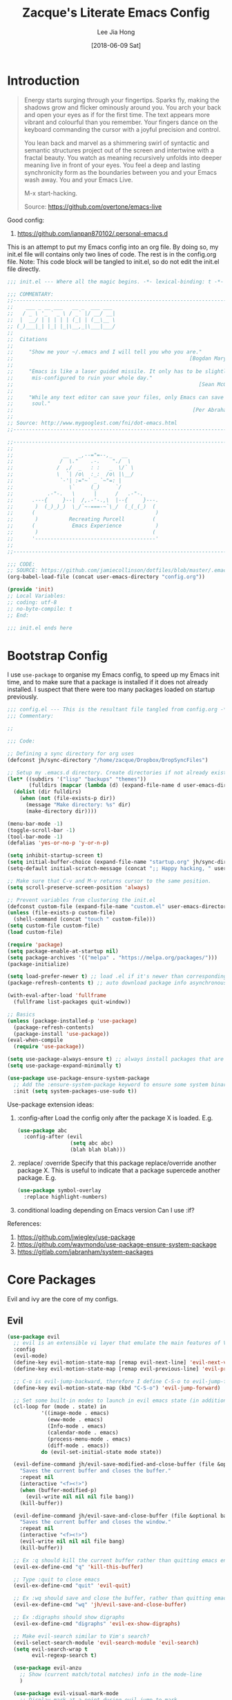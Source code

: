 #+TITLE:  Zacque's Literate Emacs Config
#+AUTHOR: Lee Jia Hong
#+EMAIL:  jia_hong@live.com.my
#+DATE:   [2018-06-09 Sat]
#+TAGS:   literate emacs config dotfile noexport

* Introduction
#+BEGIN_QUOTE
Energy starts surging through your fingertips. Sparks fly, making
the shadows grow and flicker ominously around you. You arch your
back and open your eyes as if for the first time. The text appears
more vibrant and colourful than you remember. Your fingers dance on
the keyboard commanding the cursor with a joyful precision and
control.

You lean back and marvel as a shimmering swirl of syntactic and
semantic structures project out of the screen and intertwine with a
fractal beauty. You watch as meaning recursively unfolds into deeper
meaning live in front of your eyes. You feel a deep and lasting
synchronicity form as the boundaries between you and your Emacs
wash away. You and your Emacs Live.

M-x start-hacking.

Source: https://github.com/overtone/emacs-live
#+END_QUOTE

Good config:
1. https://github.com/ianpan870102/.personal-emacs.d

This is an attempt to put my Emacs config into an org file. By doing so, my init.el file will contains only two lines of code. The rest is in the config.org file. Note: This code block will be tangled to init.el, so do not edit the init.el file directly.
#+BEGIN_SRC emacs-lisp :tangle ~/.emacs.d/init.el :results none
;;; init.el --- Where all the magic begins. -*- lexical-binding: t -*-

;;; COMMENTARY:
;;----------------------------------------------------------------------------
;;    ___ _ __ ___   __ _  ___ ___
;;   / _ \ '_ ` _ \ / _` |/ __/ __|
;;  |  __/ | | | | | (_| | (__\__ \
;; (_)___|_| |_| |_|\__,_|\___|___/
;;
;;  Citations
;;
;;     "Show me your ~/.emacs and I will tell you who you are."
;;                                                         [Bogdan Maryniuk]
;;
;;     "Emacs is like a laser guided missile. It only has to be slightly
;;      mis-configured to ruin your whole day."
;;                                                            [Sean McGrath]
;;
;;     "While any text editor can save your files, only Emacs can save your
;;      soul."
;;                                                          [Per Abrahamsen]
;;
;; Source: http://www.mygooglest.com/fni/dot-emacs.html
;;----------------------------------------------------------------------------

;;----------------------------------------------------------------------------
;;
;;                __   _,--="=--,_   __
;;               /  \."    .-.    "./  \
;;              /  ,/  _   : :   _  \/` \
;;              \  `| /o\  :_:  /o\ |\__/
;;               `-'| :="~` _ `~"=: |
;;                  \`     (_)     `/
;;           .-"-.   \      |      /   .-"-.
;;      .---{     }--|  /,.-'-.,\  |--{     }---.
;;       )  (_)_)_)  \_/`~-===-~`\_/  (_(_(_)  (
;;      (                                       )
;;       )          Recreating Purcell         (
;;      (            Emacs Experience           )
;;       )                                     (
;;      '---------------------------------------'
;;
;;----------------------------------------------------------------------------

;;; CODE:
;; SOURCE: https://github.com/jamiecollinson/dotfiles/blob/master/.emacs
(org-babel-load-file (concat user-emacs-directory "config.org"))

(provide 'init)
;; Local Variables:
;; coding: utf-8
;; no-byte-compile: t
;; End:

;;; init.el ends here
#+END_SRC
* Bootstrap Config
I use ~use-package~ to organise my Emacs config, to speed up my Emacs init time, and to make sure that a package is installed if it does not already installed. I suspect that there were too many packages loaded on startup previously.
#+BEGIN_SRC emacs-lisp
;;; config.el --- This is the resultant file tangled from config.org -*- lexical-binding: t; -*-
;;; Commentary:

;; 

;;; Code:

;; Defining a sync directory for org uses
(defconst jh/sync-directory "/home/zacque/Dropbox/DropSyncFiles")

;; Setup my .emacs.d directory. Create directories if not already existed
(let* ((subdirs '("lisp" "backups" "themes"))
       (fulldirs (mapcar (lambda (d) (expand-file-name d user-emacs-directory)) subdirs)))
  (dolist (dir fulldirs)
    (when (not (file-exists-p dir))
      (message "Make directory: %s" dir)
      (make-directory dir))))

(menu-bar-mode -1)
(toggle-scroll-bar -1)
(tool-bar-mode -1)
(defalias 'yes-or-no-p 'y-or-n-p)

(setq inhibit-startup-screen t)
(setq initial-buffer-choice (expand-file-name "startup.org" jh/sync-directory))
(setq-default initial-scratch-message (concat ";; Happy hacking, " user-login-name " - Emacs ❤ you!\n\n"))

;; Make sure that C-v and M-v returns cursor to the same position.
(setq scroll-preserve-screen-position 'always)

;; Prevent variables from clustering the init.el
(defconst custom-file (expand-file-name "custom.el" user-emacs-directory))
(unless (file-exists-p custom-file)
  (shell-command (concat "touch " custom-file)))
(setq custom-file custom-file)
(load custom-file)

(require 'package)
(setq package-enable-at-startup nil)
(setq package-archives '(("melpa" . "https://melpa.org/packages/")))
(package-initialize)

(setq load-prefer-newer t) ;; load .el if it's newer than corresponding .elc
(package-refresh-contents t) ;; auto download package info asynchronously on Emacs startup

(with-eval-after-load 'fullframe
  (fullframe list-packages quit-window))

;; Basics
(unless (package-installed-p 'use-package)
  (package-refresh-contents)
  (package-install 'use-package))
(eval-when-compile
  (require 'use-package))

(setq use-package-always-ensure t) ;; always install packages that are not installed
(setq use-package-expand-minimally t)

(use-package use-package-ensure-system-package
  ;; Add the :ensure-system-package keyword to ensure some system binaries alongside my package declarations.
  :init (setq system-packages-use-sudo t))
#+END_SRC

Use-package extension ideas:
1. :config-after
   Load the config only after the package X is loaded. E.g.
   #+BEGIN_SRC emacs-lisp :tangle no
   (use-package abc
     :config-after (evil
                    (setq abc abc)
                    (blah blah blah)))
   #+END_SRC
2. :replace/ :override
   Specify that this package replace/override another package X. This is useful to indicate that a package supercede another package. E.g.
   #+BEGIN_SRC emacs-lisp :tangle no
   (use-package symbol-overlay
     :replace highlight-numbers)
   #+END_SRC
3. conditional loading depending on Emacs version
   Can I use :if?

References:
1. https://github.com/jwiegley/use-package
2. https://github.com/waymondo/use-package-ensure-system-package
3. https://gitlab.com/jabranham/system-packages
* Core Packages
Evil and ivy are the core of my configs.
** Evil
#+BEGIN_SRC emacs-lisp
(use-package evil
  ;; evil is an extensible vi layer that emulate the main features of Vim in Emacs. 
  :config
  (evil-mode)
  (define-key evil-motion-state-map [remap evil-next-line] 'evil-next-visual-line)
  (define-key evil-motion-state-map [remap evil-previous-line] 'evil-previous-visual-line)

  ;; C-o is evil-jump-backward, therefore I define C-S-o to evil-jump-forward
  (define-key evil-motion-state-map (kbd "C-S-o") 'evil-jump-forward)

  ;; Set some built-in modes to launch in evil emacs state (in addition to the default).
  (cl-loop for (mode . state) in
	       '((image-mode . emacs)
	         (eww-mode . emacs)
	         (Info-mode . emacs)
	         (calendar-mode . emacs)
	         (process-menu-mode . emacs)
	         (diff-mode . emacs))
	       do (evil-set-initial-state mode state))

  (evil-define-command jh/evil-save-modified-and-close-buffer (file &optional bang)
    "Saves the current buffer and closes the buffer."
    :repeat nil
    (interactive "<f><!>")
    (when (buffer-modified-p)
      (evil-write nil nil nil file bang))
    (kill-buffer))

  (evil-define-command jh/evil-save-and-close-buffer (file &optional bang)
    "Saves the current buffer and closes the window."
    :repeat nil
    (interactive "<f><!>")
    (evil-write nil nil nil file bang)
    (kill-buffer))

  ;; Ex :q should kill the current buffer rather than quitting emacs entirely
  (evil-ex-define-cmd "q" 'kill-this-buffer)

  ;; Type :quit to close emacs
  (evil-ex-define-cmd "quit" 'evil-quit)

  ;; Ex :wq should save and close the buffer, rather than quitting emacs entirely
  (evil-ex-define-cmd "wq" 'jh/evil-save-and-close-buffer)

  ;; Ex :digraphs should show digraphs
  (evil-ex-define-cmd "digraphs" 'evil-ex-show-digraphs)

  ;; Make evil-search similar to Vim's search?
  (evil-select-search-module 'evil-search-module 'evil-search)
  (setq evil-search-wrap t
        evil-regexp-search t)

  (use-package evil-anzu
    ;; Show (current match/total matches) info in the mode-line
    )

  (use-package evil-visual-mark-mode
    ;; Display mark at a point during evil-jump-to-mark
    :hook (evil-mode . evil-visual-mark-mode))

  (use-package evil-matchit
    ;; Use % to jump between HTML tags, Python blocks
    :config (global-evil-matchit-mode))

  (use-package sentence-navigation
    ;; To define sentence as a evil text object
    :config
    (define-key evil-outer-text-objects-map "s" 'sentence-nav-evil-a-sentence)
    (define-key evil-outer-text-objects-map "s" 'sentence-nav-evil-inner-sentence))

  (use-package evil-surround
    ;; Edit surrounding quotes or tags directly
    :config
    (global-evil-surround-mode)

    ;; issue: evil-surround-change inserts unwanted spaces by changes (this-form) to [ this-form ]. References: https://github.com/emacs-evil/evil-surround/issues/86
    ;; use non-spaced pairs when surrounding with an opening brace
    (evil-add-to-alist
     'evil-surround-pairs-alist
     ?\( '("(" . ")")
     ?\[ '("[" . "]")
     ?\{ '("{" . "}")
     ?\) '("( " . " )")
     ?\] '("[ " . " ]")
     ?\} '("{ " . " }")))

  (use-package evil-args
    ;; Edit function arguments as evil textobjects
    :config
    (define-key evil-outer-text-objects-map "a" 'evil-inner-arg)
    (define-key evil-inner-text-objects-map "a" 'evil-outer-arg)

    (defun jh/evil-args-switch-to-c-mode ()
      "Switch evil-args parameters to adapt to C-derivative modes"
      (setq evil-args-delimiters '(", " ";")))

    (add-hook 'c-mode-hook #'jh/evil-args-switch-to-c-mode))

  (use-package evil-numbers
    ;; Increment/decrement numbers. E.g. 1 to 2.
    :config
    (define-key evil-normal-state-map (kbd "<kp-add>") 'evil-numbers/inc-at-pt)
    (define-key evil-normal-state-map (kbd "<kp-subtract>") 'evil-numbers/dec-at-pt))

  (use-package evil-exchange
    ;; Swap two regions of text
    :config
    (define-key evil-operator-state-map "x" 'evil-exchange/cx)
    (define-key evil-visual-state-map "X" 'evil-exchange))
  )
#+END_SRC

References:
1. http://vimcasts.org/episodes/swapping-two-regions-of-text-with-exchange-vim
** Ivy
#+BEGIN_SRC emacs-lisp
(use-package ivy
  :diminish
  :init
  (use-package smex
    ;; smex will sort the result of counsel-M-x
    )

  (use-package historian
    ;; store the results of completing-read and similar functions persistently to provide better completion candidates for recent or frequent used item.
    :config (historian-mode))

  (use-package ivy-historian
    :config (ivy-historian-mode))

  :config
  (use-package counsel
    ;; power ivy with counsel
    :diminish
    :config
    (global-set-key (kbd "M-x") 'counsel-M-x)
    (global-set-key (kbd "C-x C-f") 'counsel-find-file)
    (global-set-key (kbd "C-h f") 'counsel-describe-function)
    (global-set-key (kbd "C-h v") 'counsel-describe-variable)

    ;; counsel-search comes with counsel library. It queries the search engine and open the result page in web browser. Use a custom ddg search engine to use the familiar ddg search result page.
    (add-to-list 'counsel-search-engines-alist '(ddgz "https://duckduckgo.com/ac/" "https://duckduckgo.com/?q=" counsel--search-request-data-ddg))
    (setq counsel-search-engine 'ddgz)

    ;; I want counsel-search to behave more like the browser omnibar which open the url directly when it is prefixed with http(s)://
    (defun jh/counsel-search-action (x)
      "Browse URL if x is an URL. If not, consult search engine on x."
      (if (string-prefix-p "http" x)
          (browse-url x)
        (browse-url
         (concat
          (nth 2 (assoc counsel-search-engine counsel-search-engines-alist))
          x))))
    (defun jh/counsel-search ()
      "Ivy interface for dynamically querying a search engine."
      (interactive)
      (require 'request)
      (require 'json)
      (ivy-read "search: " #'counsel-search-function
                :action #'jh/counsel-search-action
                :dynamic-collection t
                :caller 'counsel-search)))

  (ivy-mode)
  (setq ivy-use-virtual-buffers t) ;; includes recentf and bookmarks
  (setq enable-recursive-minibuffers t)
  (setq ivy-count-format "")
  (setq ivy-virtual-abbreviate 'fullpath)
  (setq ivy-initial-inputs-alist '((Man-completion-table . "^") ;; or (man. "^")?
                                   (woman . "^")))

  ;; IDO-style directory navigation
  (define-key ivy-minibuffer-map (kbd "RET") #'ivy-alt-done)
  (define-key ivy-minibuffer-map (kbd "C-j") #'ivy-immediate-done)
  (define-key ivy-minibuffer-map (kbd "C-RET") #'ivy-immediate-done)

  ;; Open file in dired from ivy-switch-buffer
  (defun open-file-directory-from-path (x)
    "Open the directory given a file path"
    (find-file (file-name-directory x)))

  ;; Add dispatch options jumping to the file/buffer directory.
  (ivy-set-actions 'counsel-file-jump '(("d" open-file-directory-from-path "directory")))
  (ivy-set-actions 'ivy-switch-buffer '(("d" open-file-directory-from-path "directory"))))
#+END_SRC

References:
1. https://emacs.stackexchange.com/questions/38841/counsel-m-x-always-shows
2. https://github.com/purcell/emacs.d/blob/master/lisp/init-ivy.el
* Performance
#+BEGIN_SRC emacs-lisp
;; Performance
(use-package gcmh
  :diminish gcmh-mode
  :config (gcmh-mode))
#+END_SRC
* Assistance
#+BEGIN_SRC emacs-lisp
(use-package fullframe
  ;; open buffer into "full-screen" mode until quit it
  )

(use-package recentf
  ;; track recent files
  :ensure nil
  :hook (after-init . recentf-mode)
  :config
  (setq-default recentf-max-menu-items 1000
                recentf-max-saved-items nil ;; save the entire list
                recentf-exclude '("/tmp/" "/ssh:")))


(use-package files
  :ensure nil
  :config
  (setq backup-directory-alist '(("." . "~/.emacs.d/backups"))
        backup-by-copying t       ; Don't delink hardlinks
        version-control t         ; Use version numbers on backups
        delete-old-versions t     ; Automatically delete excess backups
        kept-new-versions 20      ; Number of newest versions to keep
        kept-old-versions 5       ; Number of the old versions to keep
        vc-make-backup-files t))  ; Make backups file even from a version controlled dir

(use-package uniquify
  ;; resolve buffer name conflicts
  :ensure nil
  :config
  (setq uniquify-buffer-name-style 'reverse
        uniquify-separator " • "
        uniquify-after-kill-buffer-p t
        uniquify-ignore-buffers-re "^\\*"))

(use-package mode-line-bell
  :init (setq ring-bell-function 'ignore)
  :hook (after-init . mode-line-bell-mode))
#+END_SRC
* Temp
#+BEGIN_SRC emacs-lisp
(defun jh/get-all-subdirs (PATH DEPTH)
  "Get all subdirectories under the directory PATH. Does not include the directory itself in the result."
  (delete (expand-file-name PATH)
          (split-string (shell-command-to-string (concat "find " PATH " -type d" " -maxdepth " (number-to-string DEPTH))) "\n" t)))

(defconst jh/emacs-directory (concat (getenv "HOME") "/.emacs.d/"))
(defun jh/emacs-subdirectory (filepath)
  "Locate a file with FILEPATH in my emacs's directory."
  (expand-file-name filepath jh/emacs-directory))

(defun require-package (package)
  "Require a PACKAGE. Install PACKAGE if not already installed. PACKAGE will be required immediately after installation."
  (if (package-installed-p package)
	  (require package)
    (unless package-archive-contents
	  (package-refresh-contents))
    (package-install package)
    (require package)))
#+END_SRC
* Beautification
#+BEGIN_SRC emacs-lisp
(dolist (subdir (jh/get-all-subdirs (concat user-emacs-directory "themes") 1))
  (add-to-list 'custom-theme-load-path subdir))
(load-theme 'dracula t) ; use theme leuven for day theme

;; Use Overpass Mono as the default font
(add-to-list 'default-frame-alist '(font . "Overpass Mono"))

(use-package diminish
  ;; hide or redefine mode indicator at the mode line
  )

(use-package page-break-lines
  ;; display ^L as a horizontal line. Useful for separating section in helps or codes.
  :diminish page-break-lines-mode
  :config (global-page-break-lines-mode))

(blink-cursor-mode -1)

(defun jh/toggle-reading-face-mode ()
  "Define a reading \"mode\", e.g. Info."
  (interactive)
  (buffer-face-set '(:family "Montserrat")))

(defun jh/centre-align-buffer-content ()
  "Centralise buffer content by setting the fringe."
  (interactive)
  (let ((full-width (window-width))
        (target-width (* .60 (window-width))))
    (set-fringe-style (round (- full-width target-width)))
    (set-face-attribute 'fringe nil :background nil)))

;; What is this for??
(with-eval-after-load 'diminish
  (with-eval-after-load 'face-remap
    (diminish 'buffer-face-mode)))
#+END_SRC

Beautiful Emacs themes:
1. https://github.com/mauforonda/emacs/blob/master/personal-theme.org

Font name can be expressed using the Fontconfig pattern (see: [[info:emacs#Fonts][info:emacs#Fonts]]): fontname[-fontsize][:name1=value1][:name2=value2]... where nameN can be one of 'slant', 'weight', 'style', width', and 'spacing.
* IDE Framework
An IDE is a complex piece of software. Emacs is the best Lisp editor and I want it to be the best editor completing with features to rival the best IDE in the market. Here I define the framework to declare the framework of a programming language. Components of an IDE:
1. console, shell
2. run project, run file
3. debug, variable explorer
4. file explorer, module explorer (like IntelliJ Idea)
   Module explorer is better than a file explorer
5. code completion
6. error linter
7. jump to definition/declaration
8. static code analysis
9. start project, search project file
   Project as a unit
10. version control
11. read docs
12. code refactoring

* Lisp Mode
Lisp mode deals a lot with parens.
#+BEGIN_SRC emacs-lisp
(defun jh/enable-check-parens-on-save ()
  "Run `check-parens' when the current buffer is saved."
  (add-hook 'after-save-hook #'check-parens nil t))

(defun jh/evil-args-switch-to-lisp-mode ()
  "Adapt evil-args to lisp-mode"
  (setq evil-args-delimiters '(" ")))

(defvar jh/lispy-modes-hook
  '(jh/enable-check-parens-on-save
    jh/evil-args-switch-to-lisp-mode
    enable-paredit-mode
    prism-mode
    aggressive-indent-mode)
  "Define all hooks to run in all Lisp modes.")

(defconst jh/lispy-modes
  '(lisp-mode lisp-interaction-mode inferior-lisp-mode
              emacs-lisp-mode common-lisp-mode geiser-mode)
  "All lisp modes.")

(defun jh/lisp-setup()
  "Enable features useful in all Lisp modes."
  (run-hooks 'jh/lispy-modes-hook))

(require 'derived)
(dolist (hook (mapcar #'derived-mode-hook-name jh/lispy-modes))
  (add-hook hook 'jh/lisp-setup))

(use-package prism
  ;; Colour code expressions according to their depth level
  )

(use-package elisp-lint
  ;; Basic linting for Emacs-Lisp.
  ;; See: flycheck-package, package-lint
  )

(use-package ipretty
  ;; Pretty print the result of an elisp expression
  :hook (emacs-lisp-mode . ipretty-mode))

(use-package elec-pair
  :ensure nil
  :hook ((prog-mode text-mode) . electric-pair-mode)
  :config (setq electric-pair-preserve-balance t))

(use-package paren
  :ensure nil
  :hook ((prog-mode text-mode) . show-paren-mode)
  :config
  (setq show-paren-delay 0)
  (show-paren-mode)) ; activate globally to highlight matching parenthesis

(use-package paredit
  ;; enable AST transformation/editing
  :diminish (paredit . " Par"))

(use-package highlight-quoted
  ;; highlight Lisp quotes and quoted symbols
  :hook (emacs-lisp-mode . highlight-quoted-mode))

;;; Common Lisp
(use-package slime
  :config
  (setq inferior-lisp-program "/usr/local/bin/sbcl")

  (use-package slime-company)

  (require 'slime-autoloads)
  (slime-setup '(slime-fancy slime-company))

  (setq slime-enable-evaluate-in-emacs t)) ; for swank::eval-in-emacs
#+END_SRC

References:
1. https://emacs.stackexchange.com/q/28857 and https://stackoverflow.com/q/27142996
   elec-pair
2. https://stackoverflow.com/a/2692474
3. https://github.com/slime/slime
4. https://github.com/anwyn/slime-company
* Python Mode
I think Spyder is a good Python IDE. It has built-in pdb mechanism, variable explorer, and IPython console.

Use cases:
1. Easily find files and switch between projects.
2. Easy navigation through function definitons.
3. Contextual documentation.
4. Inline help for complex function calls.

#+BEGIN_SRC emacs-lisp
(use-package python
  :ensure nil
  :mode ("\\.py\\'" . python-mode)
  :interpreter ("python" . python-mode)
  :config
  ;; On Ubuntu, use python3
  (setq python-shell-interpreter "python3")
  (setq org-babel-python-command "python3")
  (setq gud-pdb-command-name "python -m pdb")) ; python debugger program

(use-package pyenv-mode
  ;; Integrate pyenv with Python-mode
  :ensure-system-package pyenv
  :config
  (pyenv-mode))

(use-package anaconda-mode
  :hook ((python-mode . anaconda-mode)
         (python-mode . anaconda-eldoc-mode))
  :config
  (use-package company-anaconda
    :after company
    :config
    (add-to-list 'company-backends 'company-anaconda)))

(use-package ein
  ;; Working with jupyter notebook
  :config
  (evil-initial-state 'ein:notebooklist 'emacs))

(use-package pip-requirements)
#+END_SRC

References:
1. https://www.emacswiki.org/emacs/PythonProgrammingInEmacs
2. https://thoughtbot.com/blog/emacs-as-a-python-ide
* File Editing
#+BEGIN_SRC emacs-lisp
;; go to the next/previous file (by name). use prefix c-u to go back.
;; https://emacs.stackexchange.com/a/12164
(defun jh/goto-next-file (&optional backward)
  "Find the next file (by name) in the current directory.
     With prefix arg, find the previous file."
  (interactive "P")
  (when buffer-file-name
    (let* ((file (expand-file-name buffer-file-name))
           (files (cl-remove-if (lambda (file) (cl-first (file-attributes file)))
                                (sort (directory-files (file-name-directory file) t nil t) 'string<)))
           (pos (mod (+ (cl-position file files :test 'equal) (if backward -1 1))
                     (length files))))
      (find-file (nth pos files)))))

(defun jh/goto-previous-file ()
  (interactive)
  (goto-next-file t))

;; using tramp to sudo edit the current file
;; SOURCE: https://stackoverflow.com/a/33280376
(defun jh/sudo-edit-this-file-buffer ()
  "Edit the current file with superuser privilege."
  (interactive)
  (find-file (concat "/sudo::" buffer-file-name)))

;; Source: https://emacsredux.com/blog/2013/05/04/rename-file-and-buffer/
(defun jh/rename-this-file-buffer ()
  "Rename the current buffer and file it is visiting."
  (interactive)
  (let ((filename (buffer-file-name)))
    (if (not (and filename (file-exists-p filename)))
        (message "Buffer is not visiting a file!")
      (let ((new-name (read-file-name "New name: " filename)))
        (cond
         ((vc-backend filename) (vc-rename-file filename new-name))
         (t
          (rename-file filename new-name t)
          (set-visited-file-name new-name t t)))))))

;; Delete the current file from the visiting buffer
(defun jh/delete-this-file-buffer ()
  "Delete the current file, and kill the buffer."
  (interactive)
  (unless (buffer-file-name)
    (error "No file is currently being edited"))
  (when (yes-or-no-p (format "Really delete '%s'?"
                             (file-name-nondirectory buffer-file-name)))
    (delete-file (buffer-file-name))
    (kill-buffer)))

(use-package dired
  :ensure nil
  :init
  (setq delete-by-moving-to-trash t) ; unlike shell rm cmd
  :config
  (setq dired-dwim-target t) ; set the default dired target to an adjacent dired buffer location.
  (setq dired-listing-switches "-alh --group-directories-first")
  (setq delete-by-moving-to-trash t)
  (define-key dired-mode-map (kbd "C-c C-q") 'wdired-change-to-wdired-mode))

(use-package openwith
  :hook (dired-mode . openwith-mode)
  :config
  (setq openwith-confirm-invocation nil)
  (setq openwith-associations '(("\\.docx\\'" "xdg-open" (file))
                                ("\\.mp3\\'" "mpv" ("--no-video" file)))))
#+END_SRC

References:
1. https://web.archive.org/web/20141020081338/http://truongtx.me:80/2013/04/25/dired-as-default-file-manager-5-customize-ls-command/
   Dired listing switches
* File Reading
#+BEGIN_SRC emacs-lisp
(use-package info
  :ensure nil
  :mode ("\\.info\\'" . Info-on-current-buffer)
  :config
  ;; add an info directory to load additional .info files
  (add-to-list 'Info-directory-list "~/Info_Files_Manual"))

(use-package pdf-tools
  :ensure-system-package (imagemagick pdftk)
  :mode ("\\.[pP][dD][fF]\\'" . pdf-view-mode)
  :config
  (pdf-tools-install)

  ;; Performance
  (setq pdf-cache-image-limit 15)
  ;; (setq pdf-cache-prefetch-delay X)
  (setq image-cache-eviction-delay 15)

  (define-key pdf-view-mode-map (kbd "j") #'pdf-view-next-line-or-next-page)
  (define-key pdf-view-mode-map (kbd "k") #'pdf-view-previous-line-or-previous-page)
  (define-key pdf-view-mode-map (kbd "h") #'image-backward-hscroll)
  (define-key pdf-view-mode-map (kbd "l") #'image-forward-hscroll)
  (define-key pdf-view-mode-map (kbd "C-f") #'pdf-view-scroll-up-or-next-page)
  (define-key pdf-view-mode-map (kbd "C-b") #'pdf-view-scroll-down-or-previous-page)

  (defun pdf-view--rotate (&optional counterclockwise-p page-p)
    "Rotate PDF 90 degrees.  Requires pdftk to work.\n
Clockwise rotation is the default; set COUNTERCLOCKWISE-P to
non-nil for the other direction.  Rotate the whole document by
default; set PAGE-P to non-nil to rotate only the current page.
\nWARNING: overwrites the original file, so be careful!"
    ;; error out when pdftk is not installed
    (if (null (executable-find "pdftk"))
        (error "Rotation requires pdftk")
      ;; only rotate in pdf-view-mode
      (when (eq major-mode 'pdf-view-mode)
        (let* ((rotate (if counterclockwise-p "left" "right"))
               (file   (format "\"%s\"" (pdf-view-buffer-file-name)))
               (page   (pdf-view-current-page))
               (pages  (cond ((not page-p) ; whole doc?
                              (format "1-end%s" rotate))
                             ((= page 1) ; first page?
                              (format "%d%s %d-end"
                                      page rotate (1+ page)))
                             ((= page (pdf-info-number-of-pages)) ; last page?
                              (format "1-%d %d%s"
                                      (1- page) page rotate))
                             (t         ; interior page?
                              (format "1-%d %d%s %d-end"
                                      (1- page) page rotate (1+ page))))))
          ;; empty string if it worked
          (if (string= "" (shell-command-to-string
                           (format (concat "pdftk %s cat %s "
                                           "output %s.NEW "
                                           "&& mv %s.NEW %s")
                                   file pages file file file)))
              (pdf-view-revert-buffer nil t)
            (error "Rotation error!"))))))

  (defun pdf-view-rotate-clockwise (&optional arg)
    "Rotate PDF page 90 degrees clockwise.  With prefix ARG, rotate
entire document."
    (interactive "P")
    (pdf-view--rotate nil (not arg)))

  (defun pdf-view-rotate-counterclockwise (&optional arg)
    "Rotate PDF page 90 degrees counterclockwise.  With prefix ARG,
rotate entire document."
    (interactive "P")
    (pdf-view--rotate :counterclockwise (not arg)))
  )
#+END_SRC

References:
1. https://stackoverflow.com/a/14230685 & https://www.whitman.edu/mathematics/emacs_doc/emacs_447.html
   pdf vim-like control
2. https://emacs.stackexchange.com/a/24766
   rotate pdf.
* General File Editing Ergonomics
#+BEGIN_SRC emacs-lisp
(defun jh/align-whitespace (start end)
  "Align columns by whitespace. E.g.
    >> the quick brown fox
    >> jumped over the lazy
    >> dogs the quick brown
to
    >> the     quick  brown  fox
    >> jumped  over   the    lazy
    >> dogs    the    quick  brown "
  (interactive "r")
  (align-regexp start end "\\(\\s-*\\)\\s-" 1 0 t))

(use-package yasnippet
  ;; a templating tool
  :diminish (yas-minor-mode . " Ⓨ")
  :hook ((text-mode prog-mode) . yas-minor-mode)
  :config
  (yas-reload-all))

(use-package writeroom-mode
  ;; distraction-free writing mode. Possibly useful for reading as well
  :config
  (setq writeroom-width 0.6))

(use-package browse-kill-ring
  ;; browse previously deleted or copied items
  :commands browse-kill-ring)

(use-package autorevert
  ;; auto refresh buffers when the file is changed on the disk
  :ensure nil
  :diminish auto-revert-mode
  :config
  (setq auto-revert-remote-files t)
  (setq auto-revert-avoid-polling t))
#+END_SRC

References:
1. http://pragmaticemacs.com/emacs/aligning-text/
   Whitespace alignment
* Code Writing Ergonomics
#+BEGIN_SRC emacs-lisp
;; Custom font for programming buffer
(defun jh/toggle-coding-face-mode ()
  "Sets a fixed width (monospace) font in current buffer"
  (interactive)
  (buffer-face-set '(:family "IBM Plex Mono")))
(add-hook 'prog-mode-hook 'jh/toggle-coding-face-mode)

;; Prettify symbol, i.e. replace keywords with symbol. E.g. lambda -> λ
(add-hook 'prog-mode-hook #'prettify-symbols-mode)

(use-package smart-jump
  :config
  (smart-jump-setup-default-registers)
  (define-key evil-normal-state-map (kbd "g d") 'smart-jump-go)

  ;; smart-jump opens xref when there are more than one candidate.
  (evil-set-initial-state 'xref--xref-buffer-mode 'emacs))

(use-package company
  ;; defines a framework to complete anything
  :diminish " ©"
  :hook ((text-mode prog-mode) . company-mode)
  :config
  (setq tab-always-indent 'complete)
  (setq company-require-match 'never) ; force out of selection by typing non-match characters
  (setq company-dabbrev-downcase nil) ; disable the downcase that company does to the variables
  (setq company-idle-delay 0) ; display company autocomplete immediately
  (setq company-show-numbers t) ; use M-1, M-2 to select candidates
  (define-key company-mode-map [remap indent-for-tab-command] 'company-indent-or-complete-common) ; use <TAB> to indent to popup company completion
  (define-key company-active-map (kbd "\C-n") #'company-select-next)
  (define-key company-active-map (kbd "\C-p") #'company-select-previous)
  (define-key company-active-map (kbd "\C-d") #'company-show-doc-buffer)
  (define-key company-active-map (kbd "M-.") #'company-show-location)

  (use-package company-quickhelp
    :hook (company-mode . company-quickhelp-mode)))

(use-package display-line-numbers
  :ensure nil
  :config
  (defun jh/display-visual-line-numbers ()
    "Display line numbers interactively."
    (interactive)
    (display-line-numbers-mode 1)
    (setq display-line-numbers 'visual
          display-line-numbers-width 4
          display-line-numbers-width t))
  (add-hook 'prog-mode-hook #'jh/display-visual-line-numbers)
  (add-hook 'text-mode-hook #'jh/display-visual-line-numbers)

  (setq display-line-numbers-type 'visual)

  ;; prettify line-number faces
  (set-face-attribute 'line-number nil
                      :font "Hack"
                      :height 80)

  (set-face-attribute 'line-number-current-line nil
                      :font "Hack"
                      :height 80
                      :background "#ffdfaa"
                      :foreground "#3a3a3a"))

(use-package magit
  ;; a Git interface
  :ensure-system-package (git diff)
  :config
  (with-eval-after-load 'fullframe
    (fullframe magit-status magit-mode-quit-window))

  (use-package forge
    ;; work with Git forges, such as Github and Gitlab, from the comfort of Magit and the rest of Emacs.
    ))

(use-package whitespace-cleanup-mode
  :diminish whitespace-cleanup-mode
  :config
  (setq-default show-trailing-whitespace t)
  (global-whitespace-cleanup-mode)
  (setq whitespace-action '(auto-cleanup)))

(use-package undo-tree
  ;; advance undo & redo
  :diminish undo-tree-mode
  :config
  (global-undo-tree-mode)
  (with-eval-after-load 'evil
    (evil-set-initial-state 'undo-tree-visualize-mode 'emacs)))

(use-package simple
  :ensure nil
  :diminish visual-line-mode
  :config
  (global-visual-line-mode) ;; wrap line
  (column-number-mode)) ;; display column number in the mode line

(use-package subword
  ;; treat CamelCase word as two words, such that "dw" in Evil mode only deletes the word 'Camel'
  :ensure nil
  :diminish subword-mode
  :config (global-subword-mode))

(use-package aggressive-indent
  ;; keep my codes always indent
  ;; :replace electric-indent-mode
  :diminish aggressive-indent-mode)

(use-package highlight-numbers
  :hook (prog-mode . highlight-numbers-mode))

(use-package highlight-operators
  :hook (prog-mode . highlight-operators-mode))

(use-package symbol-overlay
  ;; highlight symbols
  ;; :replace highlight-symbol package
  :diminish symbol-overlay-mode
  :hook ((prog-mode html-mode yaml-mode conf-mode) . symbol-overlay-mode))

(use-package highlight-escape-sequences
  :hook (prog-mode . hes-mode))

(use-package highlight-indent-guides
  :diminish
  :hook (prog-mode . highlight-indent-guides-mode)
  :config
  (setq highlight-indent-guides-method 'character)
  (setq highlight-indent-guides-responsive 'top)
  (setq highlight-indent-guides-delay 0))

;; no tabs. See: https://www.emacswiki.org/emacs/NoTabs
(setq-default indent-tabs-mode nil
              tab-width 4)

(use-package flymake
  ;; rewritten in Emacs 26.1
  ;; :replace flycheck
  :ensure nil
  :config
  (with-eval-after-load 'evil
    (evil-set-initial-state 'flymake-diagnostics-buffer-mode 'emacs))

  (use-package flymake-quickdef)

  ;; Echo error under cursor in minibuffer
  (use-package flymake-cursor
    :load-path "lisp/flymake-cursor"
    :hook (flymake-mode . flymake-cursor-mode)))

(use-package hl-line
  ;; Highlight current line.
  :ensure nil
  :hook (prog-mode . hl-line-mode))

(use-package display-fill-column-indicator
  ;; highlight column at position 80
  :if (version<= "27.0" emacs-version)
  :hook (prog-mode . display-fill-column-indicator-mode)
  :config
  (setq display-fill-column-indicator-column 80)
  (setq display-fill-column-indicator-character '│))

(use-package debug
  :ensure nil
  :config
  (setq debugger-bury-or-kill 'kill)) ;; kill debugger windows on exit
#+END_SRC

References:
1. https://www.reddit.com/r/emacs/comments/6noyxa/customizing_the_new_native_line_numbers_in_emacs
   Prettify line-number faces.
2. https://github.com/company-mode/company-mode
3. https://emacs.stackexchange.com/a/23937
4. https://github.com/company-mode/company-mode/wiki/Switching-from-AC
5. https://github.com/company-mode/company-mode/issues/526
   YouCompleteMe-style tab completion.
6. https://github.com/company-mode/company-mode/issues/94
   Integrate company with 'ident-for-tab-command'.
7. https://www.emacswiki.org/emacs/FacesPerBuffer
   Custom font for prog-mode.
* Docs Reference Ergonomics
#+BEGIN_SRC emacs-lisp
(use-package help
  :ensure nil
  :config
  (with-eval-after-load 'evil
    (evil-set-initial-state 'help-mode 'emacs))

  (define-key help-mode-map (kbd "f") #'scroll-up-command)
  (define-key help-mode-map (kbd "b") #'scroll-down-command))

(use-package help-fns+
  ;; a mode for describing keymap
  :load-path "lisp/help-plus")

(use-package man
  :ensure nil
  :config
  (with-eval-after-load 'evil
    (evil-set-initial-state 'Man-mode 'emacs))
  
  (define-key Man-mode-map (kbd "f") #'scroll-up-command)
  (define-key Man-mode-map (kbd "b") #'scroll-down-command))

(use-package counsel-dash
  ;; browse dash in Emacs using ivy completion framework
  :load-path "lisp/counsel-dash"
  :config
  (setq dash-docs-docsets-path (expand-file-name "docsets" user-emacs-directory)) ;; use absolute path
  (setq dash-docs-common-docsets '("opencv" "keras" "python3" "java" "numpy" "ansible" "pytorch" "terraform" "matplotlib"))

  ;; change the default doc browser to using eww
  (setq dash-docs-browser-func 'eww))
#+END_SRC
* Emacs Ergonomics
#+BEGIN_SRC emacs-lisp
(use-package ibuffer
  :ensure nil
  :config
  (global-set-key (kbd "C-x C-b") 'ibuffer)
  (fullframe ibuffer ibuffer-quit)

  ;; Use human readable Size column instead of original one
  (define-ibuffer-column size-h
    (:name "Size" :inline t)
    (file-size-human-readable (buffer-size)))

  ;; Modify the default ibuffer-formats (toggle with `)
  (setq ibuffer-formats
        '((mark modified read-only vc-status-mini " "
                (name 22 22 :left :elide)
                " "
                (size-h 9 -1 :right)
                " "
                (mode 12 12 :left :elide)
                " "
                vc-relative-file)
          (mark modified read-only vc-status-mini " "
                (name 22 22 :left :elide)
                " "
                (size-h 9 -1 :right)
                " "
                (mode 14 14 :left :elide)
                " "
                (vc-status 12 12 :left)
                " "
                vc-relative-file)))

  (setq ibuffer-filter-group-name-face 'font-lock-doc-face)

  (use-package ibuffer-vc
    ;; Group buffers by vc root directory
    :config
    (defun ibuffer-set-up-preferred-filters ()
      (ibuffer-vc-set-filter-groups-by-vc-root)
      (unless (eq ibuffer-sorting-mode 'filename/process)
        (ibuffer-do-sort-by-filename/process)))

    (add-hook 'ibuffer-hook 'ibuffer-set-up-preferred-filters)))

(use-package ace-window
  :config
  (ace-window-display-mode)             ; show keys in the modeline
  (global-set-key [remap other-window] 'ace-window)
  (setq aw-scope 'frame)) ; limits ace-window to the current frame

(use-package auto-package-update
  ;; auto update packages every N days
  :config
  (setq auto-package-update-interval 28) ; update every 28 days
  (setq auto-package-update-prompt-before-update t) ; sometimes it's useful to skip an automatic update
  (setq auto-package-update-hide-results nil) ; show results buffer on finish updating

  (auto-package-update-maybe))

(use-package guide-key
  ;; show key-binding completion suggestions/hints
  ;; :replace which-key (newer)
  :diminish guide-key-mode
  :hook (after-init . guide-key-mode)
  :config
  (setq guide-key/guide-key-sequence t))

(use-package restart-emacs
  ;; a handy tool to restart Emacs, especially when using EXWM
  :commands (restart-emacs))

(use-package mode-line-bell
  ;; alert from the mode-line
  :init (setq ring-bell-function 'ignore)
  :hook (after-init . mode-line-bell-mode))

(use-package list-unicode-display
  ;; provides a command which searches for unicode characters by name, and displays a list of matching characters with their names in a buffer.
  )

;; allow access to emacsclient from terminal
(require 'server)
(unless (server-running-p)
  (server-start))
#+END_SRC

A sample hydra to tie ace-window and other relevant functionalities together.
#+BEGIN_SRC emacs-lisp :tangle no
(defhydra hydra-window-z ()
  "Hydra-window"
  ("h" windmove-left)
  ("j" windmove-down)
  ("k" windmove-up)
  ("l" windmove-right)

  ("H" buf-move-left)
  ("J" buf-move-down)
  ("K" buf-move-up)
  ("L" buf-move-right)

  ("1" ace-window "ace")
  ("s" (lambda () (interactive) (ace-window 4)) "swap")
  ("d" (lambda () (interactive) (ace-window 16)) "delete")

  ("|" (lambda ()
	 (interactive)
	 (split-window-right)
	 (windmove-right)))
  ("-" (lambda ()
	 (interactive)
	 (split-window-below)
	 (windmove-down)))
  ("u" (progn
	 (winner-undo)
	 (setq this-command 'winner-undo)))
  ("f" counsel-find-file)
  ("r" winner-redo)
  ("d" delete-window))

(global-set-key (kbd "<f1>") 'hydra-window-z/body)
#+END_SRC
References:
1. https://oremacs.com/2015/01/29/more-hydra-goodness/
   Combining ace-window and windmove with hydra.
* Emacs Interface to External Programs
#+BEGIN_SRC emacs-lisp
(use-package emms
  :config
  (emms-all)
  (emms-default-players)
  (setq emms-source-file-default-directory "~/Music/"))

(use-package pocket-reader
  ;; interface to pocker-reader
  ;; the functionalities that I care:
  ;; 1. mark as read/unread.
  ;; 2. search.
  ;; 3. open in external browser.
  :commands (pocket-reader jh/pocket-reader-add-link)
  :bind (:map pocket-reader-mode-map
              ([remap pocket-reader-open-url] . #'pocket-reader-open-in-external-browser)
              ("r" . pocket-reader-toggle-read-unread)
              ("g" . pocket-reader-refresh)
              ("y" . pocket-reader-copy-url))
  :config
  (defalias 'pocket-reader-toggle-read-unread 'pocket-reader-toggle-archived)
  (fullframe pocket-reader quit-window)
  (evil-set-initial-state 'pocket-reader-mode 'emacs)

  (defun jh/pocket-reader-add-link ()
    "Add URL from user input to Pocket. 
TODO: Default to the first entry in kill-ring."
    (interactive)
    (let ((url (read-string "URL: ")))
      (when (pocket-lib-add-urls url)
        (message "Added: %s" url)))))

(use-package counsel-firefox-bookmarks
  :load-path "lisp/counsel-firefox-bookmarks"
  :config
  (setq counsel-firefox-bookmarks-file (expand-file-name "firefox-bookmarks-autobackup.html" jh/sync-directory))

  (defun incognito-tab (x)
    "Browse candidate in Firefox private window."
    (browse-url (cadr x)))

  (ivy-set-actions 'counsel-firefox-bookmarks '(("i" incognito-tab "incognito-tab"))))

(use-package ecloud
  ;; magit-like porcelain for accessing gcp, azure and aws 
  ;; note: still in infancy
  :load-path "lisp/ecloud"
  :disabled)

(use-package podman
  :load-path "lisp/podman.el"
  :config
  (with-eval-after-load 'podman
    (evil-set-initial-state 'podman-container-mode 'emacs)))

(use-package docker
  :disabled ; not using it for now
  :load-path "lisp/docker.el"
  :bind (:map docker-container-mode-map
              ("RET" . docker-container-help-popup))
  :config
  (with-eval-after-load 'evil
    (evil-set-initial-state 'docker-container-mode 'emacs)
    (evil-set-initial-state 'docker-network-mode 'emacs)
    (evil-set-initial-state 'docker-image-mode 'emacs))

  (setq docker-command "podman")
  (setq docker-run-as-root nil)

  (with-eval-after-load 'fullframe
    (fullframe docker-images tablist-quit)
    (fullframe docker-machines tablist-quit)
    (fullframe docker-volumes tablist-quit)
    (fullframe docker-networks tablist-quit)
    (fullframe docker-containers tablist-quit))

  (use-package dockerfile-mode
    :mode "Dockerfile\\'")

  (use-package docker-compose-mode))
#+END_SRC

References:
1. https://github.com/tangxinfa/counsel-firefox-bookmarks
2. https://www.emacswiki.org/emacs/BrowseUrl#toc29
   With private-browsing.
3. https://github.com/Silex/docker.el/pull/73 && https://github.com/Silex/docker.el/issues/76
   Docker package to Podman.
* Zacque's Utility Function
Here are utility functions that I wrote. I'm putting it here to load it at the beginning.
#+BEGIN_SRC emacs-lisp
(defun jh/get-all-subdirs (PATH DEPTH)
  "Get all subdirectories under the directory PATH. Does not include the directory itself in the result."
  (delete (expand-file-name PATH)
          (split-string (shell-command-to-string (concat "find " PATH " -type d" " -maxdepth " (number-to-string DEPTH))) "\n" t)))

(defun jh/get-dir-and-subdirs (PATH DEPTH)
  "Get all subdirectories under the directory PATH."
  (split-string
   (shell-command-to-string
    (concat "find " PATH " -type d" " -maxdepth " (number-to-string DEPTH))) "\n" t))

;; A helper function
;; Source: https://stackoverflow.com/a/17165074
(defun jh/get-dir-files-and-subdirs (directory &optional full match nosort)
  "Retrieve the list of files and sub-directory in the DIRECTORY. Does not recurse into sub-directories. Like `directory-files' or ls command, but excluding \".\" and \"..\"."
  (let* ((files (directory-files directory full match nosort))
         (result files))
    (if full
        (progn
          (setq result (delete (concat directory "/.") result))
          (setq result (delete (concat directory "/..") result))
          result)
      (delete "." (delete ".." result)))))

(defun jh/file-in-sync-directory (&rest SEQUENCES)
  "Return full path to FILE in the sync-directory as defined by jh/sync-directory. Extra arguments are concatenated to the path. E.g. (jh/file-in-sync-directory SUB-DIR \"file.org\") returns path to jh/sync-directory+SUB-DIR+file.org."
  (mapconcat 'identity (push jh/sync-directory SEQUENCES) "/"))
#+END_SRC
* Utility Third Library
** Wgrep
#+BEGIN_SRC emacs-lisp
(use-package wgrep)
#+END_SRC
** Ripgrep
There are many great Emacs packages that interface to =rg= tool. ~counsel~ provides the =counsel-rg= command which provides live search results. ~rg.el~ builts on ~compilation-mode~ and offers =rg-group-result= to combine results (=rg-dwim= is excellent). It interoperates well with =wgrep=. ~ripgrep.el~ searches starting in the project root (it offers =projectile-ripgrep=). ~socyl~ is a generic text search tool that supports =rg= plus others. ~deadgrep~ might be the best of all?
#+BEGIN_SRC emacs-lisp
(use-package rg
  :ensure-system-package rg
  :config
  (with-eval-after-load 'evil
    (evil-set-initial-state 'rg-mode 'emacs)))

;; for integration with projectile.
(use-package ripgrep
  :ensure-system-package rg
  :config
  (with-eval-after-load 'evil
    (evil-set-initial-state 'ripgrep-search-mode 'emacs)))

(with-eval-after-load 'counsel
  ; use -i for case insensitive
  (setq counsel-rg-base-command "rg -i --no-heading --line-number --color never %s"))
#+END_SRC

References:
1. https://oremacs.com/2018/03/05/grep-exclude/
   For counsel-rg-base-command idea.
2. https://github.com/dajva/rg.el
* Keeping Secrets in Emacs with GnuPG, Auth Sources and Pass
~auth-source~ library is a way for Emacs to answer the old burning question: "what are my username and password?". Password-store (or simply =pass=) is a standard Unix password manager following the Unix philosophy. ~auth-source-pass~ integrates Emacs' auth-source library with password-store. It has been included in Emacs since version 26.
#+BEGIN_SRC emacs-lisp
(use-package auth-source-pass
  :ensure nil
  :config (auth-source-pass-enable))
#+END_SRC

Emacs offers to save my passwords when I want to use TRAMP. However, I would like to save it in an encrypted file. Create the file =~/.emacs.d/.authinfo.gpg= and give only the current user permission to read-write to it. The following shell commands will do:
#+BEGIN_SRC shell
touch ~/.emacs.d/.authinfo.gpg
chmod 600 ~/.emacs.d/.authinfo.gpg
#+END_SRC
Then configure Emacs accordingly.
#+BEGIN_SRC emacs-lisp
(setq package-gnupghome-dir "~/.gnupg") ; set it for ELPA public key
(setq auth-sources '((:source "~/.emacs.d/.authinfo.gpg"))) ; file to save my credentials
#+END_SRC

Set it to use =gpg= explicitly (it is the default). In some case, I might want to use =gpg2=.
#+BEGIN_SRC emacs-lisp
(setq epg-gpg-program "gpg2") ; set it explicitly
(setq epg-pinentry-mode 'loopback) ; use Emacs for password prompt instead of other pinentry apps
(setq auth-source-debug t) ; echo helpful information to *Messages* buffer.
#+END_SRC

#+BEGIN_SRC emacs-lisp
(with-eval-after-load 'evil
  (evil-set-initial-state 'epa-key-mode 'emacs)
  (evil-set-initial-state 'epa-key-list-mode 'emacs))
#+END_SRC

#+BEGIN_SRC emacs-lisp
(use-package ivy-pass
  :load-path "lisp/ivy-pass")
#+END_SRC

References:
1. https://www.masteringemacs.org/article/keeping-secrets-in-emacs-gnupg-auth-sources
2. https://emacs.stackexchange.com/a/32554
   epg-pinentry-mode
* Personal Info
** Name and Email
Add my personal info.
#+BEGIN_SRC emacs-lisp
(setq user-full-name (password-store-get-field "personal-info" "fullname"))
(setq user-mail-address (password-store-get-field "personal-info" "personal-hotmail"))
#+END_SRC
** Emacs-memento-mori
A reminder of mortality. Deep dive into the reflection of life.
#+BEGIN_SRC emacs-lisp
(use-package memento-mori
  :config
  (setq memento-mori-birth-date (password-store-get-field "personal-info" "birthday"))
  (memento-mori-mode))
#+END_SRC

References:
1. http://manuel-uberti.github.io//emacs/2019/07/06/memento-mori/
   Where I read about it.
* Personalise & Aesthetic
** All-the-icons
#+BEGIN_SRC emacs-lisp
(require-package 'all-the-icons)
#+END_SRC

Remember to run (all-the-icons-install-fonts) to install the Resource Fonts. Bear in mind, this will run =fc-cache -f -v= which can take some time to complete.

References:
1. github:domtronn/all-the-iocns.el
** UTF-8 Everywhere
Setup to have UTF-8 everywhere? To display Chinese fonts in TTY.
#+BEGIN_SRC emacs-lisp
(defun sanityinc/utf8-locale-p (v)
  "Return whether locale string V relates to a UTF-8 locale."
  (and v (string-match "UTF-8" v)))

(defun sanityinc/locale-is-utf8-p ()
  "Return t iff the \"locale\" command or environment variables prefer UTF-8."
  (or (sanityinc/utf8-locale-p (and (executable-find "locale") (shell-command-to-string "locale")))
      (sanityinc/utf8-locale-p (getenv "LC_ALL"))
      (sanityinc/utf8-locale-p (getenv "LC_CTYPE"))
      (sanityinc/utf8-locale-p (getenv "LANG"))))

(when (or window-system (sanityinc/locale-is-utf8-p))
  (set-language-environment 'utf-8)
  (setq locale-coding-system 'utf-8)
  (set-default-coding-systems 'utf-8)
  (set-terminal-coding-system 'utf-8)
  (set-selection-coding-system (if (eq system-type 'windows-nt) 'utf-16-le 'utf-8))
  (prefer-coding-system 'utf-8))
#+END_SRC

Reference: https://github.com/hick/emacs-chinese
#+BEGIN_SRC emacs-lisp
(set-buffer-file-coding-system 'utf-8-unix)
(set-clipboard-coding-system 'utf-8-unix)
(set-file-name-coding-system 'utf-8-unix)
(set-keyboard-coding-system 'utf-8-unix)
(set-next-selection-coding-system 'utf-8-unix)
#+END_SRC
** Calendar Settings
Use the format year/month/day.
#+BEGIN_SRC emacs-lisp
(setq calendar-date-style 'iso)
#+END_SRC
* Org-Mode

#+BEGIN_SRC emacs-lisp
(require 'org)
#+END_SRC

Open txt file in org-mode.
#+BEGIN_SRC emacs-lisp
;; Associate txt file with org-mode
(add-to-list 'auto-mode-alist '("\\.txt\\'" . org-mode))
#+END_SRC

Prevent deleting hidden texts. https://emacs.stackexchange.com/a/2091
#+BEGIN_SRC emacs-lisp
(setq org-catch-invisible-edits 'smart-and-error)
#+END_SRC

Use =org-cliplink= to fetch a page title and format it into an org-link.
#+BEGIN_SRC emacs-lisp
(require-package 'org-cliplink)
#+END_SRC

#+BEGIN_SRC emacs-lisp
(global-set-key (kbd "C-c l") 'org-store-link)
#+END_SRC

** Personalisation & Beautification
Beautifying org-mode.

Define new org-heading levels to prevent it from repeating from org-level-1 fontface because org-level-1 fontface is special and is a bit larger.
#+URL: https://emacs.stackexchange.com/a/22126
#+BEGIN_SRC emacs-lisp
(defface org-level-9 ;; originally copied from org-level-8
  (org-compatible-face nil ;; not inheriting from outline-9 because that does not exist
    '((((class color) (min-colors 16) (background light)) (:foreground "RosyBrown"))
      (((class color) (min-colors 16) (background dark)) (:foreground "LightSalmon"))
      (((class color) (min-colors 8)) (:foreground "green"))))
  "Face used for level 9 headlines."
  :group 'org-faces)
(defface org-level-10
  (org-compatible-face nil
    '((((class color) (min-colors 16) (background light)) (:foreground "RosyBrown"))
      (((class color) (min-colors 16) (background dark)) (:foreground "LightSalmon"))
      (((class color) (min-colors 8)) (:foreground "green"))))
  "Face used for level 10 headlines."
  :group 'org-faces)
(defface org-level-11
  (org-compatible-face nil
    '((((class color) (min-colors 16) (background light)) (:foreground "RosyBrown"))
      (((class color) (min-colors 16) (background dark)) (:foreground "LightSalmon"))
      (((class color) (min-colors 8)) (:foreground "green"))))
  "Face used for level 11 headlines."
  :group 'org-faces)
(defface org-level-12
  (org-compatible-face nil
    '((((class color) (min-colors 16) (background light)) (:foreground "RosyBrown"))
      (((class color) (min-colors 16) (background dark)) (:foreground "LightSalmon"))
      (((class color) (min-colors 8)) (:foreground "green"))))
  "Face used for level 12 headlines."
  :group 'org-faces)
(defface org-level-13
  (org-compatible-face nil
    '((((class color) (min-colors 16) (background light)) (:foreground "RosyBrown"))
      (((class color) (min-colors 16) (background dark)) (:foreground "LightSalmon"))
      (((class color) (min-colors 8)) (:foreground "green"))))
  "Face used for level 13 headlines."
  :group 'org-faces)
(defface org-level-14
  (org-compatible-face nil
    '((((class color) (min-colors 16) (background light)) (:foreground "RosyBrown"))
      (((class color) (min-colors 16) (background dark)) (:foreground "LightSalmon"))
      (((class color) (min-colors 8)) (:foreground "green"))))
  "Face used for level 14 headlines."
  :group 'org-faces)
(setq org-level-faces (append org-level-faces (list 'org-level-9 'org-level-10 'org-level-11 'org-level-12 'org-level-13 'org-level-14)))
(setq org-n-level-faces (length org-level-faces))
#+END_SRC

Open an org file by showing all children.
#+BEGIN_SRC emacs-lisp
(setq org-startup-folded 'content)
#+END_SRC

=(diminish 'org-indent-mode)= does not work directly. The call to it must occur after org-indent.el has ben loaded. Reference: https://emacs.stackexchange.com/questions/22531/diminish-org-indent-mode
#+BEGIN_SRC emacs-lisp
(require 'org-indent)
(diminish 'org-indent-mode)
#+END_SRC

Open an org file with hard indentation by default.
#+BEGIN_SRC emacs-lisp
(setq org-startup-indented t)
#+END_SRC

Use Iosevka Font for Org-mode: https://shreyas.ragavan.co/post/951004ce-add0-4e7e-b6e2-2932e0dee429/
#+BEGIN_SRC emacs-lisp
(defun jh/toggle-org-mode-writing-configuration ()
  "Sets a special font for Org-mode writing and more."
  (interactive)
  (buffer-face-set '(:family "IosevkaCC"))
  (setq header-line-format " ")
  (setq line-spacing 0.1)
  (setq left-margin-width 2)
  (setq right-margin-width 2)
  (set-window-buffer nil (current-buffer)))

(add-hook 'org-mode-hook 'jh/toggle-org-mode-writing-configuration)
#+END_SRC

Override Org-mode subscript and superscripts default behaviours for display. Mixing LaTeX with plain text.
#+BEGIN_SRC emacs-lisp
(setq org-use-sub-superscripts "{}")
#+END_SRC

Do not hide the markup symbol such as /, ~, and so on.
#+BEGIN_SRC emacs-lisp
(setq org-hide-emphasis-markers nil)
#+END_SRC

References:
1. http://blog.lujun9972.win/emacs-document/blog/2018/10/22/ricing-up-org-mode/index.html
   Org mode ricing.

** Function Library for Org Hacker
#+BEGIN_SRC emacs-lisp
(use-package om
  :load-path "lisp/om.el")
#+END_SRC
** Org Journal

Use Org-mode for writing journals.
TODO: Filter all headings with tag journal using ivy-read.
#+BEGIN_SRC emacs-lisp
(defun jh/find-or-create-today-datetree (pfx)
  "Find or create today datetree entry under a heading with a tag journal in the current buffer. Call with prefix C-u to input DATE int the format (M D Y)."
  (interactive "p")
  (let ((cal-date))
    (if (eq pfx 1)
        (setq cal-date (calendar-current-date))
      (setq cal-date (read)))
    (counsel-org-goto)
    (org-datetree-find-date-create cal-date 'subtree-at-point)))
#+END_SRC

** Org-Tags

Reduce the distance for better viewing at half-split windows.
#+BEGIN_SRC emacs-lisp
(setq org-tags-column -40)
#+END_SRC

** Org Spelling Checker
:PROPERTIES:
:header-args: :tangle no
:END:
#+BEGIN_SRC emacs-lisp
(with-eval-after-load 'flyspell
  (add-hook 'org-mode-hook #'flyspell-mode))
#+END_SRC

** Org Download
Drag and drop images to Emacs org-mode.
References:
1. github:abo-abo/org-download
** Org Common Links
#+BEGIN_SRC emacs-lisp
(use-package org-common-links
  :load-path "lisp/org-common-links")
#+END_SRC
* Org GTD
** Organise My Life Into Org Files
Tasks are separated into logical groupings/projects. For large groupings/projects, separate org files are used to store the tasks. Subdirectories are used for collections of files for multiple projects that belong together.

For non-work related tasks:
| Filename | Description                                |
|----------+--------------------------------------------|
| todo.txt | Personal tasks and things to keep track of |

For org capture notes and tasks:
| Filename   | Description           |
|------------+-----------------------|
| refile.txt | Captured tasks bucket |

For work-related org-files to keep business notes:
| Filename                | Description                      |
|-------------------------+----------------------------------|
| bigdata.txt             | Big Data course notes            |
| datamining.txt          | Data Mining course notes         |
| bigdata_assignment1.txt | Assignment 1 for Big Data course |

By separating tasks into files, I can add/drop org files according to my needs to keep only what is important visible in agenda views.

References:
1. http://doc.norang.ca/org-mode.html
** Definition of Projects, Subprojects, and Stuck Projects
Any task with a subtask using a todo keyword is a project. Projects are 'stuck' if they do not have a subtask with a =NEXT= todo state. Projects can have subprojects and they can also be stuck.
#+BEGIN_SRC emacs-lisp
(defun jh/find-project-task ()
  "Move point to the parent (project) task if any"
  (save-restriction
    (widen)
    (let ((parent-task (save-excursion (org-back-to-heading 'invisible-ok) (point))))
      (while (org-up-heading-safe)
        (when (member (nth 2 (org-heading-components)) org-todo-keywords-1)
          (setq parent-task (point))))
      (goto-char parent-task)
      parent-task)))
#+END_SRC

#+BEGIN_SRC emacs-lisp
(defun jh/is-project-p ()
  "Any task with a todo keyword subtask"
  (save-restriction
    (widen)
    (let ((has-subtask)
          (subtree-end (save-excursion (org-end-of-subtree t)))
          (is-a-task (member (nth 2 (org-heading-components)) org-todo-keywords-1)))
      (save-excursion
        (forward-line 1)
        (while (and (not has-subtask)
                    (< (point) subtree-end)
                    (re-search-forward "^\*+ " subtree-end t))
          (when (member (org-get-todo-state) org-todo-keywords-1)
            (setq has-subtask t))))
      (and is-a-task has-subtask))))
#+END_SRC

#+BEGIN_SRC emacs-lisp
(defun jh/is-project-subtree-p ()
  "Any task with a todo keyword that is in a project subtree.
Callers of this function already widen the buffer view."
  (let ((task (save-excursion (org-back-to-heading 'invisible-ok)
                              (point))))
    (save-excursion
      (jh/find-project-task)
      (if (equal (point) task)
          nil
        t))))
#+END_SRC

#+BEGIN_SRC emacs-lisp
(defun jh/is-task-p ()
  "Any task with a todo keyword and no subtask"
  (save-restriction
    (widen)
    (let ((has-subtask)
          (subtree-end (save-excursion (org-end-of-subtree t)))
          (is-a-task (member (nth 2 (org-heading-components)) org-todo-keywords-1)))
      (save-excursion
        (forward-line 1)
        (while (and (not has-subtask)
                    (< (point) subtree-end)
                    (re-search-forward "^\*+ " subtree-end t))
          (when (member (org-get-todo-state) org-todo-keywords-1)
            (setq has-subtask t))))
      (and is-a-task (not has-subtask)))))
#+END_SRC

#+BEGIN_SRC emacs-lisp
(defun jh/is-subproject-p ()
  "Any task which is a subtask of another project"
  (let ((is-subproject)
        (is-a-task (member (nth 2 (org-heading-components)) org-todo-keywords-1)))
    (save-excursion
      (while (and (not is-subproject) (org-up-heading-safe))
        (when (member (nth 2 (org-heading-components)) org-todo-keywords-1)
          (setq is-subproject t))))
    (and is-a-task is-subproject)))
#+END_SRC

References:
1. http://doc.norang.ca/org-mode.html
** Org Agenda Views
#+BEGIN_SRC emacs-lisp
(global-set-key (kbd "C-c a") 'org-agenda)
(global-set-key (kbd "<f12>") 'org-agenda)
#+END_SRC

Show only today's view. Use the weekly view for weekly review.
#+BEGIN_SRC emacs-lisp
(setq org-agenda-span 'day)
#+END_SRC

Override the default to begin a week on Sunday. Source: https://stackoverflow.com/a/32426234
#+BEGIN_SRC emacs-lisp
(setq org-agenda-start-on-weekday 0)
#+END_SRC

Load all the .txt files into org-agenda.
#+BEGIN_SRC emacs-lisp
(setq org-agenda-file-regexp "\\`[^.].*\\(\\.org\\|\\.txt\\)\\'")
#+END_SRC

Assign "org" as my project directory, so that every project in the directory will be automatically added to org-agenda. This frees me from minute configuring every time I change my project working on.
#+BEGIN_SRC emacs-lisp
;; Need a function to return all the subdirectories + the directory itself 
(setq org-agenda-files (jh/get-dir-and-subdirs (jh/file-in-sync-directory "org") 2))
(add-to-list 'org-agenda-files jh/sync-directory)
#+END_SRC

#+BEGIN_SRC emacs-lisp :tangle no
(setq org-tags-match-list-sublevels 'indented)
#+END_SRC

I don't need an indicator of tasks blocked.
#+BEGIN_SRC emacs-lisp
(setq org-agenda-dim-blocked-tasks nil)
#+END_SRC

Start showing the deadline in Org-Agenda for task going to due in 90 days.
#+BEGIN_SRC emacs-lisp
(setq org-deadline-warning-days 14)
#+END_SRC

Customise Org-agenda TODO view.
#+BEGIN_SRC emacs-lisp :tangle no
(setq org-agenda-prefix-format
      '((agenda . " %i %-12:c%?-12t% s")
	(todo . " %i %-12:c %l")
	(tags . " %i %-12:c")
	(search . " %i %-12:c")))
#+END_SRC

References:
1. https://emacs.stackexchange.com/questions/5900/how-can-i-view-the-hierarchy-of-todo-keywords-in-org-agenda-mode
2. http://www.cachestocaches.com/2016/9/my-workflow-org-agenda/
   Emacs config: https://github.com/gjstein/emacs.d/blob/master/config/gs-org.el
3. http://doc.norang.ca/org-mode.html#CustomAgendaViews

*** Org Agenda Utility

#+BEGIN_SRC emacs-lisp
(defun jh/skip-non-archivable-tasks ()
  "Skip trees that are not available for archiving"
  (save-restriction
    (widen)
    ;; Consider only tasks with done todo headings as archivable candidates
    (let ((next-headline (save-excursion (or (outline-next-heading) (point-max))))
          (subtree-end (save-excursion (org-end-of-subtree t))))
      (if (member (org-get-todo-state) org-todo-keywords-1)
          (if (member (org-get-todo-state) org-done-keywords)
              (let* ((daynr (string-to-number (format-time-string "%d" (current-time))))
                     (a-month-ago (* 60 60 24 (+ daynr 1)))
                     (last-month (format-time-string "%Y-%m-" (time-subtract (current-time) (seconds-to-time a-month-ago))))
                     (this-month (format-time-string "%Y-%m-" (current-time)))
                     (subtree-is-current (save-excursion
                                           (forward-line 1)
                                           (and (< (point) subtree-end)
                                                (re-search-forward (concat last-month "\\|" this-month) subtree-end t)))))
                (if subtree-is-current
                    subtree-end ; Has a date in this month or last month, skip it
                  nil))  ; available to archive
            (or subtree-end (point-max)))
        next-headline))))
#+END_SRC

#+RESULTS:
: jh/skip-non-archivable-tasks

#+BEGIN_SRC emacs-lisp
(defun jh/list-sublevels-for-projects-indented ()
  "Set org-tags-match-list-sublevels so when restricted to a subtree we list all subtasks.
  This is normally used by skipping functions where this variable is already local to the agenda."
  (if (marker-buffer org-agenda-restrict-begin)
      (setq org-tags-match-list-sublevels 'indented)
    (setq org-tags-match-list-sublevels nil))
  nil)
#+END_SRC

#+BEGIN_SRC emacs-lisp
(defun jh/list-sublevels-for-projects ()
  "Set org-tags-match-list-sublevels so when restricted to a subtree we list all subtasks.
  This is normally used by skipping functions where this variable is already local to the agenda."
  (if (marker-buffer org-agenda-restrict-begin)
      (setq org-tags-match-list-sublevels t)
    (setq org-tags-match-list-sublevels nil))
  nil)
#+END_SRC

#+BEGIN_SRC emacs-lisp
(defvar jh/hide-scheduled-and-waiting-next-tasks t)
#+END_SRC

#+BEGIN_SRC emacs-lisp
(defun jh/toggle-next-task-display ()
  (interactive)
  (setq jh/hide-scheduled-and-waiting-next-tasks
        (not jh/hide-scheduled-and-waiting-next-tasks))
  (when  (equal major-mode 'org-agenda-mode)
    (org-agenda-redo))
  (message "%s WAITING and SCHEDULED NEXT Tasks"
           (if jh/hide-scheduled-and-waiting-next-tasks "Hide" "Show")))
#+END_SRC

#+BEGIN_SRC emacs-lisp
(defun jh/skip-stuck-projects ()
  "Skip trees that are not stuck projects"
  (save-restriction
    (widen)
    (let ((next-headline (save-excursion (or (outline-next-heading) (point-max)))))
      (if (jh/is-project-p)
          (let* ((subtree-end (save-excursion (org-end-of-subtree t)))
                 (has-next ))
            (save-excursion
              (forward-line 1)
              (while (and (not has-next) (< (point) subtree-end) (re-search-forward "^\\*+ NEXT " subtree-end t))
                (unless (member "WAITING" (org-get-tags-at))
                  (setq has-next t))))
            (if has-next
                nil
              next-headline)) ; a stuck project, has subtasks but no next task
        nil))))
#+END_SRC

#+BEGIN_SRC emacs-lisp
(defun jh/skip-non-stuck-projects ()
  "Skip trees that are not stuck projects"
  ;; (bh/list-sublevels-for-projects-indented)
  (save-restriction
    (widen)
    (let ((next-headline (save-excursion (or (outline-next-heading) (point-max)))))
      (if (jh/is-project-p)
          (let* ((subtree-end (save-excursion (org-end-of-subtree t)))
                 (has-next ))
            (save-excursion
              (forward-line 1)
              (while (and (not has-next) (< (point) subtree-end) (re-search-forward "^\\*+ NEXT " subtree-end t))
                (unless (member "WAITING" (org-get-tags-at))
                  (setq has-next t))))
            (if has-next
                next-headline
              nil)) ; a stuck project, has subtasks but no next task
        next-headline))))
#+END_SRC

#+BEGIN_SRC emacs-lisp
(defun jh/skip-non-projects ()
  "Skip trees that are not projects"
  ;; (bh/list-sublevels-for-projects-indented)
  (if (save-excursion (jh/skip-non-stuck-projects))
      (save-restriction
        (widen)
        (let ((subtree-end (save-excursion (org-end-of-subtree t))))
          (cond
           ((jh/is-project-p)
            nil)
           ((and (jh/is-project-subtree-p) (not (jh/is-task-p)))
            nil)
           (t
            subtree-end))))
    (save-excursion (org-end-of-subtree t))))
#+END_SRC

#+BEGIN_SRC emacs-lisp
(defun jh/skip-non-tasks ()
  "Show non-project tasks.
Skip project and sub-project tasks, habits, and project related tasks."
  (save-restriction
    (widen)
    (let ((next-headline (save-excursion (or (outline-next-heading) (point-max)))))
      (cond
       ((jh/is-task-p)
        nil)
       (t
        next-headline)))))
#+END_SRC

#+BEGIN_SRC emacs-lisp
(defun jh/skip-project-trees-and-habits ()
  "Skip trees that are projects"
  (save-restriction
    (widen)
    (let ((subtree-end (save-excursion (org-end-of-subtree t))))
      (cond
       ((jh/is-project-p)
        subtree-end)
       ((org-is-habit-p)
        subtree-end)
       (t
        nil)))))
#+END_SRC

#+BEGIN_SRC emacs-lisp
(defun jh/skip-projects-and-habits-and-single-tasks ()
  "Skip trees that are projects, tasks that are habits, single non-project tasks"
  (save-restriction
    (widen)
    (let ((next-headline (save-excursion (or (outline-next-heading) (point-max)))))
      (cond
       ((org-is-habit-p)
        next-headline)
       ((and jh/hide-scheduled-and-waiting-next-tasks
             (member "WAITING" (org-get-tags-at)))
        next-headline)
       ((jh/is-project-p)
        next-headline)
       ((and (jh/is-task-p) (not (jh/is-project-subtree-p)))
        next-headline)
       (t
        nil)))))
#+END_SRC

#+BEGIN_SRC emacs-lisp
(defun jh/skip-project-tasks-maybe ()
  "Show tasks related to the current restriction.
When restricted to a project, skip project and sub project tasks, habits, NEXT tasks, and loose tasks.
When not restricted, skip project and sub-project tasks, habits, and project related tasks."
  (save-restriction
    (widen)
    (let* ((subtree-end (save-excursion (org-end-of-subtree t)))
           (next-headline (save-excursion (or (outline-next-heading) (point-max))))
           (limit-to-project (marker-buffer org-agenda-restrict-begin)))
      (cond
       ((jh/is-project-p)
        next-headline)
       ((org-is-habit-p)
        subtree-end)
       ((and (not limit-to-project)
             (jh/is-project-subtree-p))
        subtree-end)
       ((and limit-to-project
             (jh/is-project-subtree-p)
             (member (org-get-todo-state) (list "NEXT")))
        subtree-end)
       (t
        nil)))))
#+END_SRC

#+BEGIN_SRC emacs-lisp
(defun jh/skip-project-tasks ()
  "Show non-project tasks.
Skip project and sub-project tasks, habits, and project related tasks."
  (save-restriction
    (widen)
    (let* ((subtree-end (save-excursion (org-end-of-subtree t))))
      (cond
       ((jh/is-project-p)
        subtree-end)
       ((org-is-habit-p)
        subtree-end)
       ((jh/is-project-subtree-p)
        subtree-end)
       (t
        nil)))))
#+END_SRC

#+BEGIN_SRC emacs-lisp
(defun jh/skip-non-project-tasks ()
  "Show project tasks.
Skip project and sub-project tasks, habits, and loose non-project tasks."
  (save-restriction
    (widen)
    (let* ((subtree-end (save-excursion (org-end-of-subtree t)))
           (next-headline (save-excursion (or (outline-next-heading) (point-max)))))
      (cond
       ((jh/is-project-p)
        next-headline)
       ((org-is-habit-p)
        subtree-end)
       ((and (jh/is-project-subtree-p)
             (member (org-get-todo-state) (list "NEXT")))
        subtree-end)
       ((not (jh/is-project-subtree-p))
        subtree-end)
       (t
        nil)))))
#+END_SRC

#+BEGIN_SRC emacs-lisp
(defun jh/skip-projects-and-habits ()
  "Skip trees that are projects and tasks that are habits"
  (save-restriction
    (widen)
    (let ((subtree-end (save-excursion (org-end-of-subtree t))))
      (cond
       ((jh/is-project-p)
        subtree-end)
       ((org-is-habit-p)
        subtree-end)
       (t
        nil)))))
#+END_SRC

#+BEGIN_SRC emacs-lisp
(defun jh/skip-non-subprojects ()
  "Skip trees that are not projects"
  (let ((next-headline (save-excursion (outline-next-heading))))
    (if (jh/is-subproject-p)
        nil
      next-headline)))
#+END_SRC

*** Org Agenda Custom Views

#+BEGIN_SRC emacs-lisp
(setq org-agenda-custom-commands
      '(("n" "Agenda and all TODOs"
         ((agenda #1="")
          (alltodo #1#)))
        ("w" "Weekly Review"
         ((agenda "")))
        (" " "Agenda"
         ((agenda "" nil)
          (tags "REFILE"
                ((org-agenda-overriding-header "Tasks to Refile")
                 (org-tags-match-list-sublevels nil)))
          (tags-todo "-CANCELLED/!"
                     ((org-agenda-overriding-header "Stuck Projects")
                      (org-agenda-skip-function 'jh/skip-non-stuck-projects)
                      (org-agenda-sorting-strategy '(category-keep))))
          (tags-todo "-HOLD-CANCELLED/!"
                     ((org-agenda-overriding-header "Projects")
                      (org-agenda-skip-function 'jh/skip-non-projects)
                      (org-tags-match-list-sublevels 'indented)
                      (org-agenda-sorting-strategy '(category-keep))))
          (tags-todo "-CANCELLED/!NEXT"
                     ((org-agenda-overriding-header (concat "Project Next Tasks"
                                                            (if jh/hide-scheduled-and-waiting-next-tasks
                                                                ""
                                                              " (including WAITING and SCHEDULED tasks)")))
                      (org-agenda-skip-function 'jh/skip-projects-and-habits-and-single-tasks)
                      (org-tags-match-list-sublevels t)
                      (org-agenda-todo-ignore-scheduled jh/hide-scheduled-and-waiting-next-tasks)
                      (org-agenda-todo-ignore-deadlines jh/hide-scheduled-and-waiting-next-tasks)
                      (org-agenda-todo-ignore-with-date jh/hide-scheduled-and-waiting-next-tasks)
                      (org-agenda-sorting-strategy '(todo-state-down effort-up category-keep))))
          (tags-todo "-REFILE-CANCELLED-WAITING-HOLD/!"
                     ((org-agenda-overriding-header (concat "Project Subtasks"
                                                            (if jh/hide-scheduled-and-waiting-next-tasks
                                                                ""
                                                              " (including WAITING and SCHEDULED tasks)")))
                      (org-agenda-skip-function 'jh/skip-non-project-tasks)
                      (org-agenda-todo-ignore-scheduled jh/hide-scheduled-and-waiting-next-tasks)
                      (org-agenda-todo-ignore-deadlines jh/hide-scheduled-and-waiting-next-tasks)
                      (org-agenda-todo-ignore-with-date jh/hide-scheduled-and-waiting-next-tasks)
                      (org-agenda-sorting-strategy '(category-keep))))
          (tags-todo "-REFILE-CANCELLED-WAITING-HOLD/!"
                     ((org-agenda-overriding-header (concat "Standalone Tasks"
                                                            (if jh/hide-scheduled-and-waiting-next-tasks
                                                                ""
                                                              " (including WAITING and SCHEDULED tasks)")))
                      (org-agenda-skip-function 'jh/skip-project-tasks)
                      (org-agenda-todo-ignore-scheduled jh/hide-scheduled-and-waiting-next-tasks)
                      (org-agenda-todo-ignore-deadlines jh/hide-scheduled-and-waiting-next-tasks)
                      (org-agenda-todo-ignore-with-date jh/hide-scheduled-and-waiting-next-tasks)
                      (org-agenda-sorting-strategy '(category-keep))))
          (tags-todo "-CANCELLED+WAITING|HOLD/!"
                     ((org-agenda-overriding-header (concat "Waiting and Postponed Tasks"
                                                            (if jh/hide-scheduled-and-waiting-next-tasks
                                                                ""
                                                              " (including WAITING and SCHEDULED tasks)")))
                      (org-agenda-skip-function 'jh/skip-non-tasks)
                      (org-tags-match-list-sublevels nil)
                      (org-agenda-todo-ignore-scheduled jh/hide-scheduled-and-waiting-next-tasks)
                      (org-agenda-todo-ignore-deadlines jh/hide-scheduled-and-waiting-next-tasks)))
          (tags "-REFILE/"
                ((org-agenda-overriding-header "Tasks to Archive")
                 (org-agenda-skip-function 'jh/skip-non-archivable-tasks)
                 (org-tags-match-list-sublevels nil))))
         nil)
        ))
#+END_SRC

** Org and Appt
#+BEGIN_SRC emacs-lisp
(require 'appt)
#+END_SRC

#+BEGIN_SRC emacs-lisp
(setq appt-message-warning-time 60)
(setq appt-display-interval 10)
#+END_SRC

#+BEGIN_SRC emacs-lisp
(defun jh/org-agenda-to-appt ()
  "Erase all reminders and rebuilt reminders for today from the agenda."
  (interactive)
  (setq appt-time-msg-list nil)
  (org-agenda-to-appt))
#+END_SRC

Build the reminder after Emacs started.
#+BEGIN_SRC emacs-lisp
(add-hook 'after-init-hook 'jh/org-agenda-to-appt)
#+END_SRC

Rebuild the reminders everytime the agenda is display.
#+BEGIN_SRC emacs-lisp
(add-hook 'org-agenda-finalize-hook 'jh/org-agenda-to-appt 'append)
#+END_SRC

Activate appointments to get notifications.
#+BEGIN_SRC emacs-lisp
(appt-activate t)
#+END_SRC

Reset the appointments if I leave Emacs running overnight.
#+BEGIN_SRC emacs-lisp
(run-at-time "24:01" nil 'jh/org-agenda-to-appt)
#+END_SRC

References:
1. http://doc.norang.ca/org-mode.html#Reminders

** Org Tasks

Bernt Hansen[fn:30] has a good article on GTD. The following diagram shows the possible state transitions for a tasks:
#+begin_src plantuml :file normal_task_states.png :cache yes
title Task States
[*] -> TODO
TODO -> NEXT
TODO -> DONE
NEXT -> DONE
DONE -> [*]
TODO --> WAITING
WAITING --> TODO
NEXT --> WAITING
WAITING --> NEXT
HOLD --> CANCELLED
WAITING --> CANCELLED
CANCELLED --> [*]
TODO --> HOLD
HOLD --> TODO
TODO --> CANCELLED
TODO: t
NEXT: n
DONE: d
WAITING:w
note right of WAITING: Note records\nwhat it is waiting for
HOLD:h
note right of CANCELLED: Note records\nwhy it was cancelled
CANCELLED:c
WAITING --> DONE
#+end_src
[[file:images/org_task_states.png][Org TODO task states]]

#+BEGIN_SRC emacs-lisp
(setq org-treat-insert-todo-heading-as-state-change t)  ;; to invoke timestamp log

(setq org-todo-keywords
      '((sequence "TODO(t!)" "NEXT(n)" "|" "DONE(d)")
	    (sequence "WAITING(w@/!)" "HOLD(h@/!)" "|" "CANCELLED(c@/!)")))

(setq org-todo-keyword-faces
      '(("TODO" :foreground "red" :weight bold)
	    ("NEXT" :foreground "blue" :weight bold)
	    ("DONE" :foreground "forest green" :weight bold)
	    ("WAITING" :foreground "DeepPink4" :weight bold)
	    ("HOLD" :foreground "magenta" :weight bold)
	    ("CANCELLED" :foreground "forest green" :weight bold)))
#+END_SRC

For record purposes:
#+BEGIN_SRC emacs-lisp
(setq org-log-done 'time)
#+END_SRC

Log state change notes and timestamps into drawer. Avoid cluttering my org entries.
#+BEGIN_SRC emacs-lisp
(setq org-log-into-drawer t)
#+END_SRC

Enforce TODO dependencies. To do A before B, before C, ... 
#+BEGIN_SRC emacs-lisp
(setq org-enforce-todo-dependencies t)
#+END_SRC

Customise priority to allow for four options: #A, #B, #C, #D. #C is the default priority. #D for unimportant tasks. #B for important tasks. #A for top one priority.
#+BEGIN_SRC emacs-lisp
(setq org-highest-priority 65)
(setq org-lowest-priority 68)
(setq org-default-priority 67)
#+END_SRC

References:
1. https://orgmode.org/manual/Closing-items.html
   Org-log-done variable.
2. [[info:org#TODO%20dependencies][info:org#TODO dependencies]]
3. http://doc.norang.ca/org-mode.html#TasksAndStates

** Archiving Subtrees

Archiving can keep my main working files clutter-free. It keeps my files contributing to the agenda fairly current. It cleans up my project trees and removes the old tasks that are no longer interesting.

Tasks to archive are listed automatically at the end of agenda. They can have any todo state.
#+BEGIN_SRC emacs-lisp
(setq org-archive-mark-done nil)
(setq org-archive-location "%s_archive::* Archived Tasks")
#+END_SRC

** Org Time Clocking

#+BEGIN_SRC emacs-lisp
(setq org-clock-persist t)
(org-clock-persistence-insinuate)
#+END_SRC

Besides Bernt Hansen, Lee Hinman[fn:31] has good config on org-clocking. 
#+BEGIN_SRC emacs-lisp
;; Show lots of clocking history.
(setq org-clock-history-length 23) 

;; Removes clocked tasks with 0:00 duration. I want to clock only deep works.
(setq org-clock-out-remove-zero-time-clocks t) 

;; Set task to a special todo state while clocking it
(setq org-clock-in-switch-to-state "NEXT")

;; Insert clocking info into the drawer
(setq org-clock-into-drawer t)

;; Stop clocking when the task is marked DONE
(setq org-clock-out-when-done t)
#+END_SRC

Open prompt to resolve clock if I idle more than 120 minutes.
#+BEGIN_SRC emacs-lisp
(setq org-clock-idea-time 120) ;; minutes
#+END_SRC

Use =org-mru-clock= package to clock into recent org-mode tasks. By default, org can clock into the last task. But sometimes I would like to clock into recent tasks.
#+BEGIN_SRC emacs-lisp
(require-package 'org-mru-clock)
#+END_SRC

#+BEGIN_SRC emacs-lisp
(setq org-mru-clock-how-many 20)
(setq org-mru-clock-completing-read #'ivy-completing-read)
#+END_SRC

** Org-Gcal
:PROPERTIES:
:header-args: :tangle no
:END:

Org sync with Google Calendar. 
#+BEGIN_SRC emacs-lisp
(require-package 'org-gcal) ;; https://github.com/kidd/org-gcal.el 
#+END_SRC

#+BEGIN_SRC emacs-lisp
(require 'org-gcal)
(setq org-gcal-client-id (password-store-get-field "api/gcal-client" "client-id")
      org-gcal-client-secret (password-store-get-field "api/gcal-client" "client-secret"))
#+END_SRC

#+BEGIN_SRC emacs-lisp
(setq org-gcal-file-alist `((,(password-store-get-field "personal-info" "personal-gmail") . ,(jh/file-in-sync-directory "org" "gcal.txt"))))
#+END_SRC

Sync semi-automatically.
#+BEGIN_SRC emacs-lisp
(add-hook 'after-init-hook (lambda () (org-gcal-sync) ))
;; (add-hook 'org-agenda-mode-hook (lambda () (org-gcal-sync) ))
;; (add-hook 'org-capture-after-finalize-hook (lambda () (org-gcal-sync) ))
#+END_SRC

References:
1. https://cestlaz.github.io/posts/using-emacs-26-gcal/

* Org Capture, Refile, Archive

** Org Capture

Set the default destination for notes captured.
#+BEGIN_SRC emacs-lisp
(setq org-default-notes-file (jh/file-in-sync-directory "org" "orgcapture.txt"))
#+END_SRC

#+BEGIN_SRC emacs-lisp
(global-set-key (kbd "C-c c") 'org-capture)
#+END_SRC

Define org-capture-templates.
#+BEGIN_SRC emacs-lisp
(setq org-capture-templates
      `(("t" "Org-capture for GTD")
        ("to" "Todo" entry (file+headline "" "Tasks")
         "* TODO %?\nCREATED: %U\n%i\n\n  " :prepend t :empty-lines 1)
        ("tt" "Task" entry (file+headline "" "Tasks")
         "* NEXT %?\n%t\n%i\n\n " :prepend t :clock-in t :clock-keep t)
        ("i" "An Idea to Explore" entry (file+headline "" "Ideas")
         "* %?\n%t\n%i\n\n ")
        ("j" "Journal" item (file+olp+datetree ,(jh/file-in-sync-directory "journal.txt")) "(%<%R>) %?\n%i\n" :empty-lines 1)
        ("e" "Engineering Journal" item (file+olp+datetree ,(jh/file-in-sync-directory "engineering_journal.txt")) "(%<%R>) %?\n%i\n" :empty-lines 1)
        ("p" "Punch In" entry (file+olp+datetree ,(jh/file-in-sync-directory "org" "gtd.org")) "* Daily Punch In" :clock-in t :clock-keep t :immediate-finish t)))
#+END_SRC

References:
1. https://orgmode.org/manual/Capture-templates.html
   Official docs. Taking it as a starting point.
2. https://www.reddit.com/r/emacs/comments/7zqc7b/share_your_org_capture_templates/duq0nnr

** Org Refile

#+BEGIN_SRC emacs-lisp
(defun jh/opened-buffer-files ()
  "Return the list of files currently opened in emacs"
 ) 
#+END_SRC

Refile to all org buffers, included current buffer and org-agenda-files.
#+BEGIN_SRC emacs-lisp
(setq org-refile-targets
      '((org-buffer-list :maxlevel . 3)))
#+END_SRC

#+BEGIN_SRC emacs-lisp
(setq org-refile-use-outline-path t)
#+END_SRC

This is added because during refiling, my Ivy had an issue displaying all the options. All the options show as the same.
#+BEGIN_SRC emacs-lisp
;; Discussion: https://github.com/abo-abo/swiper/issues/1254
;; Solution: https://github.com/abo-abo/swiper/issues/444#issuecomment-286693939
(setq org-outline-path-complete-in-steps nil)
#+END_SRC

#+BEGIN_SRC emacs-lisp
(setq org-refile-allow-creating-parent-nodes 'confirm)
#+END_SRC

Source: https://stackoverflow.com/a/26683663
#+BEGIN_SRC emacs-lisp
(defun jh/org-refile-to-datetree ()
  "Refile a subtree to a datetree corresponding to it's timestamp."
  (interactive)
  (let* ((datetree-date (org-entry-get nil "TIMESTAMP" t))
         (date (org-date-to-gregorian datetree-date)))
    (when date
      (save-excursion
        (org-cut-subtree)
        (org-datetree-find-date-create date)
        (org-narrow-to-subtree)
        (show-subtree)
        (org-end-of-subtree t)
        (newline)
        (goto-char (point-max))
        (org-paste-subtree 4)
        (widen)
        )
      )
    ))
#+END_SRC

References:
1. https://blog.aaronbieber.com/2017/03/19/organizing-notes-with-refile.html

* Org Export

#+BEGIN_SRC emacs-lisp
(require 'ox)
#+END_SRC

There is a need to format and share. This allows #+BIND keywords to work in an org buffer. Enable this for portability and reproducibility.
#+URL: https://emacs.stackexchange.com/a/29698
#+BEGIN_SRC emacs-lisp
(setq org-export-allow-bind-keywords t)
#+END_SRC

#+BEGIN_SRC emacs-lisp
(setq org-latex-prefer-user-labels t)
#+END_SRC

To export an Org-file into HTML file, install package =htmlize= to export Org file into HTML files. Then, export using an external CSS file instead of the original =inline-css= option.
#+BEGIN_SRC emacs-lisp
(require-package 'htmlize)
(setq org-html-htmlize-output-type 'css)
#+END_SRC

Override Org-mode subscript and superscripts default behaviours during export.
#+BEGIN_SRC emacs-lisp
(setq org-export-with-sub-superscripts "{}")
#+END_SRC

#+url: https://tex.stackexchange.com/a/127287
#+BEGIN_SRC emacs-lisp
;;; Nicolas Goaziou, http://article.gmane.org/gmane.emacs.orgmode/67692
(defun org-latex-ignore-heading-filter-headline (headline backend info)
  "Strip headline from HEADLINE. Ignore BACKEND and INFO."
  (when (and (org-export-derived-backend-p backend 'latex)
             (string-match "\\`.*ignoreheading.*\n" headline))
    (replace-match "" nil nil headline)))
(add-to-list 'org-export-filter-headline-functions
             'org-latex-ignore-heading-filter-headline)
#+END_SRC

** LaTeX Export Code Syntax Highlighting
#+BEGIN_SRC emacs-lisp
(add-to-list 'org-latex-packages-alist '("" "minted"))
(setq org-latex-listings 'minted)
#+END_SRC

References:
1. https://emacs.stackexchange.com/a/45051

** Org-latex-subfigure
#+BEGIN_SRC emacs-lisp
(use-package ox-latex-subfigure
  :init (setq org-latex-prefer-user-labels t)
  :load-path "lisp/ox-latex-subfigure"
  :config (require 'ox-latex-subfigure))
#+END_SRC

* Org Publish
#+BEGIN_SRC emacs-lisp
(use-package ox-publish
  :ensure nil
  :init
  (setq jh/blog-header-file "~/Dropbox/DropSyncFiles/blog-writing/resources/header.html"
        jh/blog-footer-file "~/Dropbox/DropSyncFiles/blog-writing/resources/footer.html")

  ;; Load partials on memory
  (defun jh/read-my-blog-header (arg)
    (with-temp-buffer
      (insert-file-contents jh/blog-header-file)
      (buffer-string)))

  (defun jh/read-my-blog-footer (arg)
    (with-temp-buffer
      (insert-file-contents jh/blog-footer-file)
      (buffer-string)))

  :config
  (setq org-publish-project-alist
        '(;; Articles
          ("technical-notes"
           :base-directory "~/Dropbox/DropSyncFiles/blog-writing/technical"
           :base-extension "txt"
           :recursive t
           :exclude "^\\..*"
           :auto-sitemap t
           :sitemap-filename "sitemap.txt"
           :sitemap-sort-files anti-chronologically
           :sitemap-sort-files first
           :publishing-directory "~/machines/blog/technical"
           :publishing-function org-html-publish-to-html
           :html-head nil
           :html-head-include-default-style nil
           :html-head-include-scripts nil
           :html-preamble jh/read-my-blog-header
           :html-postamble jh/read-my-blog-footer)

          ("blog-static"
           :base-directory "~/Dropbox/DropSyncFiles/blog-writing/resources"
           :base-extension "css\\|js\\|png\\|jpg\\|gif\\|pdf\\|mp3\\|ogg\\|swf\\|eot\\|svg\\|woff\\|woff2\\|ttf"
           :publishing-directory "~/machines/blog/resources"
           :publishing-function org-publish-attachment)

          ("blog" :components ("technical-notes" "blog-static")))))
#+END_SRC

* Org Enhancements
#+BEGIN_SRC emacs-lisp
(use-package orglink-cursor
  :load-path "lisp/orglink-cursor"
  :hook (org-mode . orglink-cursor-mode))
#+END_SRC
* Evil's Reading-State for Org-mode

Define an Evil's state for easy browsing, reading, and navigating in Org-mode. This serves as a higher level of abstraction over the NORMAL "mode" because like org-speed-key-commands, it offers quick keys to perform actions on the level of trees, subtrees, properties, tags, and org source blocks while the NORMAL "mode" navigates between lines. I think NORMAL "mode" is good for editing but what I want is a "mode" in Org-mode for reading. So I define an Evil state to achieve that.
#+BEGIN_SRC emacs-lisp
(evil-define-state reading
  "A state for reading, easy browsing, and quick navigation."
  :tag " <R> "
  :cursor hollow
  :suppress-keymap t
  :message "-- READING --"
  (cond
   ((evil-reading-state-p)
    (evil-echo "-- READING --"))
   (t
    (evil-echo "-- NORMAL --")))) ;; original theme color for cursor
#+END_SRC

Dependencies:
1. ivy
2. evil
3. 

#+BEGIN_SRC emacs-lisp
(defun jh/org-goto-first-child ()
  "Wrapper function for the original function."
  (interactive)
  (org-show-children) ;; expand tree
  (org-goto-first-child))
#+END_SRC

#+BEGIN_SRC emacs-lisp
(defun jh/outline-next-visible-heading (&optional count)
  "Essentially advise the outline-next-visible-heading function."
  (interactive "p")
  (outline-next-visible-heading 1)
  ;; (org-tree-to-indirect-buffer)
  (org-display-outline-path))

(defun jh/outline-previous-visible-heading (&optional count)
  "Essentially advise the outline-previous-visible-heading function."
  (interactive "p")
  (outline-previous-visible-heading 1)
  ;; (org-tree-to-indirect-buffer)
  (org-display-outline-path))
#+END_SRC

#+BEGIN_SRC emacs-lisp
;; ISSUE: The org-insert-heading does not detect that the cursor is at the beginning of line.
;; WORKAROUND: Force move the cursor to the beginning of line before inserting a new heading.
(defun jh/org-insert-heading-into-insert-state (&optional count)
  "Add a new sibling heading at the position of the current heading, and go into insert state."
  (interactive "p")
  (org-beginning-of-line) ;; force to the beginning of line.
  (org-insert-heading)
  (evil-insert-state))

(defun jh/org-insert-heading-after-current-into-insert-state (&optional count)
  "Add a new sibling heading and go into insert state."
  (interactive "p")
  (org-beginning-of-line) ;; force to the beginning of line.
  (org-insert-heading-after-current)
  (evil-insert-state))
#+END_SRC

Define all the keys for this "mode".
For headings:
#+BEGIN_SRC emacs-lisp
(define-key evil-reading-state-map (kbd "i") #'evil-normal-state)
(define-key evil-reading-state-map (kbd "h") #'outline-up-heading)
(define-key evil-reading-state-map (kbd "j") #'jh/outline-next-visible-heading)
(define-key evil-reading-state-map (kbd "k") #'jh/outline-previous-visible-heading)
(define-key evil-reading-state-map (kbd "l") #'jh/org-goto-first-child)
(define-key evil-reading-state-map (kbd "?\t") #'org-cycle)
;; (define-key evil-reading-state-map (kbd "") #')

(define-key evil-reading-state-map (kbd "o") #'jh/org-insert-heading-after-current-into-insert-state)
(define-key evil-reading-state-map (kbd "O") #'jh/org-insert-heading-into-insert-state)
#+END_SRC

For screen scrolling:
#+BEGIN_SRC emacs-lisp
(define-key evil-reading-state-map (kbd "f") #'evil-scroll-page-down)
(define-key evil-reading-state-map (kbd "b") #'evil-scroll-page-up)
(define-key evil-reading-state-map (kbd "<SPC>") #'evil-scroll-page-down)
(define-key evil-reading-state-map (kbd "<S-SPC>") #'evil-scroll-page-up)
#+END_SRC

For blocks:
#+BEGIN_SRC emacs-lisp
(define-key evil-reading-state-map (kbd "s") #'org-next-block)
(define-key evil-reading-state-map (kbd "r") #'org-previous-block)
(define-key evil-reading-state-map (kbd "'") #'org-edit-special)
#+END_SRC

For searches/filter:
#+BEGIN_SRC emacs-lisp
(define-key evil-reading-state-map (kbd "/ /") #'counsel-org-goto)
(define-key evil-reading-state-map (kbd "/ r") #'evil-search-forward)
#+END_SRC

#+BEGIN_SRC emacs-lisp
(define-key evil-reading-state-map (kbd "u") 'undo-tree-undo)
(define-key evil-reading-state-map (kbd ":") #'evil-ex)
#+END_SRC

#+BEGIN_SRC emacs-lisp
(defun jh/add-key-to-reading-state ()
  "A private function to add key to reading state."
  (evil-define-key 'normal org-mode-map (kbd "gr") #'evil-reading-state))

(add-hook 'org-mode-hook 'jh/add-key-to-reading-state)
#+END_SRC

References:
1. https://github.com/edwtjo/evil-org-mode/blob/master/evil-org.el
   The author defines an evil-org minor-mode. Bu it gives me an idea of simply defining a function and hook it to org-mode.
2. https://github.com/KNX32542/syndicate
   I didn't use this. But it might give a good customisation idea.
3. https://github.com/GuiltyDolphin/org-evil
   Or this. I didn't use this as well.
4. https://stackoverflow.com/a/4932922
   Cursor color.
5. github:alphapapa/org-graph-view & github:jethrokuan/org-roam
   Check this out: view org buffers as a clickable, graphical mind-map.
* Org Literate Programming/ Org-babel/ Ox-babel

#+BEGIN_SRC emacs-lisp
(setq org-confirm-babel-evaluate nil)
(setq org-src-fontify-natively t)
(setq org-src-tab-acts-natively t)
#+END_SRC

Disabling default source code block indentation by 2 spaces (relative to the #+BEGIN_SRC and #+END_SRC lines) makes direct editing much easier [fn:11].
#+BEGIN_SRC emacs-lisp
(setq org-edit-src-content-indentation 0)
#+END_SRC

Edit org-src-code on the other window, instead of force organising all the frame into two side-by-side window.
#+BEGIN_SRC emacs-lisp
(setq org-src-window-setup 'other-window)
#+END_SRC

Use org template system to generate source blocks.
#+BEGIN_SRC emacs-lisp
(add-to-list 'org-structure-template-alist '("el" "#+BEGIN_SRC emacs-lisp?\n#+END_SRC"))
(add-to-list 'org-structure-template-alist '("py" "#+BEGIN_SRC python\n?\n#+END_SRC"))
(add-to-list 'org-structure-template-alist '("sh" "#+BEGIN_SRC shell\n?\n#+END_SRC"))
(add-to-list 'org-structure-template-alist '("jp" "#+BEGIN_SRC jupyter-python\n?\n#+END_SRC"))
(add-to-list 'org-structure-template-alist '("di" "#+BEGIN_SRC ditaa :file ?.png :cmdline -r -s 0.8\n\n#+END_SRC"))
(add-to-list 'org-structure-template-alist '("dot" "#+BEGIN_SRC dot :file ?.png :cmdline -Kdot -Tpng\n\n#+END_SRC"))
(add-to-list 'org-structure-template-alist '("pl" "#+BEGIN_SRC plantuml :file ?.png \n\n#+END_SRC"))
(add-to-list 'org-structure-template-alist '("cl" "#+BEGIN_SRC lisp\n?\n#+END_SRC"))
#+END_SRC

Instead of replace the file content on every tangle, use this to append code to the file.
#+BEGIN_SRC emacs-lisp :tangle no
;; SOURCE: https://emacs.stackexchange.com/a/38898
(defun org-babel-tangle-append ()
  "Append source code block at point to its tangle file.
   The command works like `org-babel-tangle' with prefix arg
   but `delete-file' is ignored."
  (interactive)
  (cl-letf (((symbol-function 'delete-file) #'ignore))
    (org-babel-tangle '(4))))
(add-hook 'org-mode-hook #'org-babel-tangle-append)
#+END_SRC

Auto-display generated image after each execution. This is especially useful for ob-jupyter, ob-ditaa, Graphviz and PlantUML. Source: https://github.com/dzop/emacs-jupyter/issues/178
#+BEGIN_SRC emacs-lisp
(add-hook 'org-babel-after-execute-hook 'org-display-inline-images)
#+END_SRC

** org-babel-timestamp

[Failed] Advising no working.
#+BEGIN_SRC emacs-lisp :tangle no
(defun jh/org-babel-insert-timestamp ()
  (let* ((code-block-info (org-babel-get-src-block-info))
         (code-block-params (nth 2 code-block-info))
         (code-block-name (nth 4 code-block-info))
         (timestampp (cdr (assoc :timestamp code-block-params))))
    (when (equal timestampp "t")
      (save-excursion
        (replace-regexp "#\\+RESULTS:" (concat "#+RESULTS"
                                               (format-time-string "[%F %r]")
                                               ":"))))))

(advice-add 'org-babel-execute-src-block :after #'jh/org-babel-insert-timestamp)
#+END_SRC

References:
1. https://emacs.stackexchange.com/a/35904

** ob-async

Run ob-babel asynchronously. I hope this could be the default behaviour?
#+BEGIN_SRC emacs-lisp
(require-package 'ob-async)
#+END_SRC

#+BEGIN_SRC emacs-lisp
(setq ob-async-no-async-languages-alist '("jupyter-python" "jupyter-julia"))
#+END_SRC

Note:
1. The package does not support :session header-arg for now. See github:astahlman/ob-async#1.

References:
1. github:astahlman/ob-async

** Graphviz and PlantUML
#+BEGIN_SRC emacs-lisp
(require-package 'graphviz-dot-mode)
#+END_SRC

#+BEGIN_SRC emacs-lisp
(require-package 'plantuml-mode)
#+END_SRC

#+SOURCE: Purcell .emacs.d
#+BEGIN_SRC emacs-lisp
(with-eval-after-load 'ob-plantuml
  (let ((jar-name "plantuml.jar")
        (url "http://jaist.dl.sourceforge.net/project/plantuml/plantuml.jar"))
    (setq org-plantuml-jar-path (jh/emacs-subdirectory "plantuml.jar"))
    (unless (file-exists-p org-plantuml-jar-path)
      (url-copy-file url org-plantuml-jar-path))))
#+END_SRC

#+BEGIN_SRC emacs-lisp
(setq org-ditaa-jar-path (jh/emacs-subdirectory "ditaa.jar"))
#+END_SRC

** Load all babel

List the supported language for org-babel.
#+BEGIN_SRC emacs-lisp
(org-babel-do-load-languages
 'org-babel-load-languages
 '((R . t)
   (ditaa . t)
   (dot . t)
   (emacs-lisp . t)
   (gnuplot . t)
   (haskell . nil)
   (latex . t)
   (ledger . t)
   (ocaml . nil)
   (octave . t)
   (plantuml . t)
   (python . t)
   (ruby . t)
   (screen . nil)
   (shell . t)
   (sqlite . t)
   (scheme . t)
   (C . t)))
#+END_SRC

* Emacs Research
** Ivy-bibtex

A bibliography manager based on Ivy.
#+BEGIN_SRC emacs-lisp
(require-package 'ivy-bibtex)
#+END_SRC

Pressing <enter> triggers the "default action". This is the default behaviour -- search for PDF to open, if not, its URL or DOI.
#+BEGIN_SRC emacs-lisp
(setq ivy-bibtex-default-action 'ivy-bibtex-open-any)
#+END_SRC

Specify the path to all .bib files.
#+BEGIN_SRC emacs-lisp
(setq bibtex-completion-bibliography (directory-files-recursively "~/Documents/papers" "\.bib$"))
#+END_SRC

Specify the directories to search for PDFs.
#+BEGIN_SRC emacs-lisp
(setq bibtex-completion-library-path (jh/get-all-subdirs "~/Documents/papers" 5))
#+END_SRC

#+BEGIN_SRC emacs-lisp
(setq bibtex-completion-notes-path "~/Documents/papers/notes.txt")
#+END_SRC

References:
1. https://github.com/tmalsburg/helm-bibtex/tree/e1391a4be629b506f06d678bcdfd17d290904482

** ebib

I discover that ~ivy-bibtex~ works with ~ebib~.
#+BEGIN_SRC emacs-lisp
(require-package 'ebib)
#+END_SRC

Launch ~ebib~ in evil-emacs-state.
#+BEGIN_SRC emacs-lisp
(evil-set-initial-state 'ebib-index-mode 'emacs)
#+END_SRC

#+BEGIN_SRC emacs-lisp
(setq ebib-file-search-dirs '(""))
#+END_SRC

#+BEGIN_SRC emacs-lisp
;; (setq ebib-preload-bib-files bibtex-completion-bibliography)
(setq ebib-preload-bib-files (list "/home/zacque/Documents/Artificial_Intelligence/references.bib" "/home/zacque/Documents/bibliography/references.bib" "/home/zacque/Documents/Artificial_Intelligence/academic_papers/computer_vision/references.bib" "/home/zacque/Documents/Artificial_Intelligence/academic_papers/instance_segmentation/references.bib" "/home/zacque/Documents/Artificial_Intelligence/academic_papers/video_understanding/references.bib"))
#+END_SRC

Load the provided ~org~ebib~ package to provide org-mode integration. E.g. ebib org-link-type.
#+BEGIN_SRC emacs-lisp
(require 'org-ebib)
#+END_SRC
** Org-ref
=org-ref= is an Emacs library/org-mode modules for citations, cross-references, bibliographies and other useful bibtext tools.

#+BEGIN_SRC emacs-lisp
(setq org-ref-completion-library 'org-ref-ivy-cite)
#+END_SRC

This matches the APA citation style that I usually use.
#+BEGIN_SRC emacs-lisp
(setq org-ref-default-citation-link "Citep")
#+END_SRC

#+BEGIN_SRC emacs-lisp
(setq reftex-default-bibliography bibtex-completion-bibliography)
#+END_SRC

Not quite sure the differences between these and the =reftex-default-bibliography= variable.
#+BEGIN_SRC emacs-lisp
(setq org-ref-bibliography-notes "~/Documents/papers/notes.txt"
      org-ref-default-bibliography reftex-default-bibliography
      org-ref-pdf-directory "~/Documents/papers/miscellaneous/")
#+END_SRC

#+BEGIN_SRC emacs-lisp
(require-package 'org-ref)
#+END_SRC

#+BEGIN_SRC emacs-lisp
(defun jh/add-bib-to-org-ref ()
  "Add the current .bib file to org-ref."
  (interactive)
  (unless (buffer-file-name)
    (error "No file is being viewed."))
  (add-to-list 'org-ref-default-bibliography (buffer-file-name)))
#+END_SRC

To open org pdf link with Emacs pdf tools. Reference: https://github.com/jkitchin/org-ref/issues/184#issuecomment-303553448
#+BEGIN_SRC emacs-lisp
(setq org-file-apps 
      '((auto-mode . emacs)
        ("\\.mm\\'" . default)
        ("\\.x?html?\\'" . default)
        ("\\.pdf\\'" . emacs)))
#+END_SRC

To compile LaTeX document with citations:
#+BEGIN_SRC emacs-lisp
(setq org-latex-pdf-process (list "latexmk -shell-escape -bibtex -f -pdf %f"))
#+END_SRC

#+BEGIN_SRC emacs-lisp
(setq org-latex-logfiles-extensions  '("lof" "lot" "tex" "aux" "idx" "log" "out" "toc" "nav" "snm" "vrb" "dvi" "fdb_latexmk" "blg" "brf" "fls" "entoc" "ps" "spl" "bbl" "pygtex" "pygstyle"))
#+END_SRC

#+URL: https://tex.stackexchange.com/a/372988
#+BEGIN_SRC emacs-lisp
(setq tex-run-command "pdftex")
(setq tex-bibtex-command "biber")
(setq latex-run-command "pdflatex")
#+END_SRC

References:
1. https://nickgeorge.net/science/org_ref_setup/
** Arxiv
Load the library to enable arxiv org-link support, e.g. arxiv:0801.1144.
#+BEGIN_SRC emacs-lisp
(require 'org-ref-arxiv)
#+END_SRC

References:
1. http://kitchingroup.cheme.cmu.edu/blog/2015/03/09/Bibtex-Entries-from-Arxiv-org/

* Writing Experience
** Writing in Chinese Pinyin
Writing in Chinese pinyin [fn:18]. Use =set-input-method= to switch between languages. Use =toggle-input-method= to easily switch back.
#+BEGIN_SRC emacs-lisp
(use-package pyim
  :config
  (setq pyim-dicts `((:name "hugedict" :file ,(jh/emacs-subdirectory "pyim/dict/pyim-bigdict.pyim"))))

  ;; pinyin dictionary for =pyim= package.
  (use-package pyim-basedict
    :config (pyim-basedict-enable)))
#+END_SRC

Use "pyim" as default input method. Then I can invoke =toggle-input-method= anywhere to type Chinese.
#+BEGIN_SRC emacs-lisp
(setq default-input-method "pyim")
#+END_SRC

** Spelling Checker (Flyspell-mode)

Flyspell-mode is a built-in package with Emacs.
#+BEGIN_SRC emacs-lisp
(require 'flyspell)
#+END_SRC

I prefer British spelling to US spelling.
#+BEGIN_SRC emacs-lisp
(setq ispell-dictionary "british-ise")
#+END_SRC

Remove the default "M-TAB" binding to flyspell-auto-correct-word. Currently, I am using it for pcomplete.
#+BEGIN_SRC emacs-lisp
(define-key flyspell-mode-map (kbd "C-M-i") nil)
#+END_SRC

* Alert
#+BEGIN_SRC emacs-lisp
(require-package 'alert)
#+END_SRC

Pop up desktop notification on Linux.
#+BEGIN_SRC emacs-lisp
(setq alert-default-style 'libnotify)
#+END_SRC

References:
1. https://github.com/jwiegley/alert
* Projectile Mode
A package for project management and navigation.
#+BEGIN_SRC emacs-lisp
(use-package projectile
  :bind ("s-p" . projectile-command-map)
  :config
  (setq-default projectile-mode-line-prefix " Proj") ;; Shorter modeline
  (setq projectile-completion-system 'ivy)
  (projectile-mode +1))
#+END_SRC

Extra:
1. [[Ripgrep Package][Integration with Ripgrep Package]]
   Install the ripgrep package.

Note:
1. Check out counsel-projectile package for customisation code guidance.

Customisation idea:
1. Use rg search by default, coupled with ivy completing system.
* Eglot -- LSP Client
Eglot is a Language Server Protocol(LSP) server client. It has default integration with flymake and is aiming to be integrated into Emacs.
#+BEGIN_SRC emacs-lisp :noweb yes
(use-package eglot
  :config
  <<eglot-shutdown-config>>

  <<eglot-flymake-config>>)
#+END_SRC

Automatically shutdown Eglot after the last managed buffer is killed. Checkout: github:joaotavora/eglot#305
#+NAME: eglot-shutdown-config
#+BEGIN_SRC emacs-lisp :tangle no
(setq eglot-autoshutdown t)
#+END_SRC

Flymake-diagnostics-function
github:joaotavora/eglot#268
#+NAME: eglot-flymake-config
#+BEGIN_SRC emacs-lisp :tangle no
(add-to-list 'eglot-stay-out-of 'flymake)

(defun jh/--enable-eglot-flymake-backend ()
  (add-hook 'flymake-diagnostic-functions 'eglot-flymake-backend nil t))

(add-hook 'eglot--managed-mode-hook 'jh/--enable-eglot-flymake-backend)
#+END_SRC

* Terraform
Major mode for terraform configuration file.
#+BEGIN_SRC emacs-lisp
(use-package terraform-mode
  :mode "\\.tf\\(vars\\)?\\'"
  :config
  (use-package company-terraform
    :config (company-terraform-init)))
#+END_SRC

References:
1. https://github.com/syohex/emacs-terraform-mode
2. https://github.com/rafalcieslak/emacs-company-terraform
* Eshell & VTerm
** Eshell as my Terminal
Eshell is a shell, not a terminal emulator. It plays well with CLI, but not TUI. However, since Emacs has UI, some commands might have a replacement in Emacs. E.g. top -> proced, alsomixer -> volume.
#+BEGIN_SRC emacs-lisp
(require 'eshell)
(require 'esh-mode)
#+END_SRC

Start Eshell in Emacs state.
#+BEGIN_SRC emacs-lisp
(evil-set-initial-state 'eshell-mode 'emacs)
#+END_SRC

Enable Plan9 smart shell display.
#+BEGIN_SRC emacs-lisp
(require 'em-smart)
(setq eshell-where-to-jump 'begin)
(setq eshell-review-quick-commands nil)
(setq eshell-smart-space-goes-to-end t)
#+END_SRC

Use ~/.bash_history for eshell.
#+BEGIN_SRC emacs-lisp
(setenv "HISTFILE" "/home/zacque/.bash_history")
(setq eshell-history-file-name nil) ;; use HISTFILE value
#+END_SRC

*Note:* Eshell does not support unbounded history length.
#+BEGIN_SRC emacs-lisp
(setq eshell-history-size 9999999)
(setq eshell-save-history-on-exit t)
#+END_SRC

#+BEGIN_SRC emacs-lisp
(setq eshell-buffer-maximum-lines 4096)
#+END_SRC

#+BEGIN_SRC emacs-lisp
(setq eshell-scroll-to-bottom-on-input t)
#+END_SRC

#+BEGIN_SRC emacs-lisp
(setq eshell-cmpl-ignore-case t)
#+END_SRC

#+BEGIN_SRC emacs-lisp
(setq eshell-hist-ignoredups t)
#+END_SRC

To kill *top* buffer on exiting the process.
#+BEGIN_SRC emacs-lisp
(setq eshell-destroy-buffer-when-process-dies t)
#+END_SRC

Make the Eshell prompt behaves more like Bash.
#+URL: https://www.emacswiki.org/emacs/EshellPrompt#toc6
#+BEGIN_SRC emacs-lisp
(defun jh/--eshell-prompt ()
  (let* ((home (getenv "HOME"))
         (login-info (concat (user-login-name) "@" (system-name) ":"))
         (pwd (replace-regexp-in-string "/home/zacque" "~" (eshell/pwd))))
    (concat
     (propertize login-info 'face `(:foreground "green"))
     (propertize pwd 'face `(:foreground "gold"))
     (if (= (user-uid) 0) "# " "$ "))))

(setq eshell-prompt-function 'jh/--eshell-prompt)
(setq eshell-prompt-regexp "^[^#$\n]*[#$] ")
#+END_SRC

[Not Working] Caching sudo password in eshell. This is useful so that eshell does not prompt for password for every sudo command [fn:15].
#+BEGIN_SRC emacs-lisp
(require 'em-tramp)
(setq eshell-prefer-lisp-functions t)
(setq eshell-prefer-lisp-variables t)
(setq password-cache t)
(setq password-cache-expiry 600) ;; seconds
#+END_SRC

Progress bar for apt in shell. Source: https://oremacs.com/2019/03/24/shell-apt/
#+BEGIN_SRC emacs-lisp
(advice-add
 'ansi-color-apply-on-region
 :before 'ora-ansi-color-apply-on-region)

(defun ora-ansi-color-apply-on-region (begin end)
  "Fix progress bars for e.g. apt(8).
Display progress in the mode line instead."
  (let ((end-marker (copy-marker end))
        mb)
    (save-excursion
      (goto-char (copy-marker begin))
      (while (re-search-forward "\0337" end-marker t)
        (setq mb (match-beginning 0))
        (when (re-search-forward "\0338" end-marker t)
          (ora-apt-progress-message
           (substring-no-properties
            (delete-and-extract-region mb (point))
            2 -2)))))))

;; (defun ora-apt-progress-message (progress)
;;   (setq mode-line-process
;;         (if (string-match
;;              "Progress: \\[ *\\([0-9]+\\)%\\]" progress)
;;             (list
;;              (concat ":%s "
;;                      (match-string 1 progress)
;;                      "%%%% "))
;;           '(":%s")))
;;   (force-mode-line-update))

(defun ora-apt-progress-message (progress)
  (message
   (replace-regexp-in-string
    "%" "%%"
    (ansi-color-apply progress))))
#+END_SRC

C-r to search previous history using ivy/counsel.
#+BEGIN_SRC emacs-lisp
(define-key eshell-mode-map (kbd "C-r") #'counsel-esh-history)
#+END_SRC

Use C-d to exit Eshell.
TODO: Only delete char if it's at the input line; otherwise, send C-d.
#+BEGIN_SRC emacs-lisp
(defun jh/eshell-quit-or-delete-char (arg)
  (interactive "p")
  (if (and (eolp)
           (looking-back eshell-prompt-regexp))
      (eshell-life-is-too-much) ; Why not? (eshell/exit)
    (delete-forward-char arg)))
(define-key eshell-mode-map (kbd "C-d") 'jh/eshell-quit-or-delete-char)
#+END_SRC

References:
1. https://github.com/peterwvj/emacs.d/blob/master/lisp/eshell-config-pvj.el
2. https://github.com/howardabrams/dot-files/blob/master/emacs-eshell.org
*** Personalisation & Beautification
Dependencies: xterm-color.

This will make =ls= output colourful.
#+BEGIN_SRC emacs-lisp
(defun jh/--eshell-set-term ()
  (setenv "TERM" "xterm-256color"))

(add-hook 'eshell-mode-hook 'jh/--eshell-set-term)
#+END_SRC

Not sure what this does.
#+BEGIN_SRC emacs-lisp
(defun jh/--eshell-enable-xterm-preserve-properties ()
  (setq xterm-color-preserve-properties t))

(add-hook 'eshell-mode-hook 'jh/--eshell-enable-xterm-preserve-properties)
#+END_SRC

#+BEGIN_SRC emacs-lisp
(add-to-list 'eshell-preoutput-filter-functions 'xterm-color-filter)
(setq eshell-output-filter-functions (delete 'eshell-handle-ansi-color eshell-output-filter-functions))
#+END_SRC

Remove the default "Welcome to the Emacs shell\n\n" message on Eshell startup.
#+BEGIN_SRC emacs-lisp
(setq eshell-banner-message "")
#+END_SRC

#+BEGIN_SRC emacs-lisp
(setq eshell-highlight-prompt t)
#+END_SRC

Customise Eshell font face to make it looks like a typical terminal emulator.
#+BEGIN_SRC emacs-lisp
(defun jh/--customise-eshell-display ()
  "Sets a special font for Org-mode writing and more."
  (buffer-face-set '(:family "Hack" :height 103))
  ;; (buffer-face-set '(:family "Hack"))
  (setq header-line-format " "))

(add-hook 'eshell-mode-hook #'jh/--customise-eshell-display)
#+END_SRC

References:
1. https://github.com/peterwvj/emacs.d/blob/master/lisp/eshell-config-pvj.el
*** Subcommand Completions
Eshell uses pcomplete package for programmable completion. Completions are defined as functions named =pcomplete/COMMAND=, where COMMAND is the name of the command for which this function provides completions.

References:
1. https://www.emacswiki.org/emacs/EshellCompletion#toc3
2. https://masteringemacs.org/article/pcomplete-context-sensitive-completion-emacs
**** Systemctl subcommand completion.
#+BEGIN_SRC emacs-lisp
(defcustom pcomplete-systemctl-commands
  '("disable" "enable" "status" "start" "restart" "stop" "reenable"
    "list-units" "list-unit-files")
  "p-completion candiates for `systemctl' main commands"
  :type '(repeat (string :tag "systemctl command"))
  :group 'pcomplete)

(defun pcomplete/systemctl ()
  "Completion rules for the `systemctl' command."
  (pcomplete-here pcomplete-systemctl-commands))
#+END_SRC

**** Man completion.
#+BEGIN_SRC emacs-lisp
(defvar pcomplete-man-user-commands
  (split-string
   (shell-command-to-string
    "apropos -s 1 .|while read -r a b; do echo \" $a\";done;"))
  "p-completion candidates for `man' command")

(defun pcomplete/man ()
  "Completion rules for the `man' command."
  (pcomplete-here pcomplete-man-user-commands))
#+END_SRC

**** Git completion.
#+BEGIN_SRC emacs-lisp
(defconst pcmpl-git-commands
  '("add" "bisect" "branch" "checkout" "clone"
    "commit" "diff" "fetch" "grep"
    "init" "log" "merge" "mv" "pull" "push" "rebase"
    "reset" "rm" "show" "status" "tag" )
  "List of `git' commands")
#+END_SRC

#+BEGIN_SRC emacs-lisp
(defvar pcmpl-git-ref-list-cmd "git for-each-ref refs/ --format='%(refname)'"
  "The `git' command to run to get a list of refs")
#+END_SRC

#+BEGIN_SRC emacs-lisp
(defun pcmpl-git-get-refs (type)
  "Return a list of `git' refs filtered by TYPE"
  (with-temp-buffer
    (insert (shell-command-to-string pcmpl-git-ref-list-cmd))
    (goto-char (point-min))
    (let ((ref-list))
      (while (re-search-forward (concat "^refs/" type "/\\(.+\\)$") nil t)
        (add-to-list 'ref-list (match-string 1)))
      ref-list)))
#+END_SRC

#+BEGIN_SRC emacs-lisp
(defun pcomplete/git ()
  "Completion for `git'"
  (pcomplete-here* pcmpl-git-commands)

  (cond
   ;; complete files/dirs forever if the command is `add' or `rm'
   ((pcomplete-match (regexp-opt '("add" "rm")) 1)
    (while (pcomplete-here (pcomplete-entries))))
   ;; provide branch completion for the command `checkout'.
   ((pcomplete-match (regexp-opt '("checkout" "branch")) 1)
    (pcomplete-here* (pcmpl-git-get-refs "heads")))))
#+END_SRC

References:
1. https://masteringemacs.org/article/pcomplete-context-sensitive-completion-emacs

**** Bash-completion + eshell
#+BEGIN_SRC emacs-lisp
(use-package bash-completion
  :config
  (bash-completion-setup)
  (setq eshell-default-completion-function 'eshell-bash-completion)

  (defun eshell-bash-completion ()
    (while (pcomplete-here
            (nth 2 (bash-completion-dynamic-complete-nocomint
                    (save-excursion (eshell-bol) (point))
                    (point)))))))
#+END_SRC
Referecences:
1. https://github.com/andrejlamov/dotfiles/commit/17a716cbe4c8fd589212f319b9cca268c6e69eb9
*** Eshell-up
#+BEGIN_SRC emacs-lisp
(require-package 'eshell-up)
#+END_SRC
*** Eshell-z
#+BEGIN_SRC emacs-lisp
(require-package 'eshell-z)
#+END_SRC
*** Eshell-Did-You-Mean
:PROPERTIES:
:header-args: :tangle no
:END:
Not working!
#+BEGIN_SRC emacs-lisp
(require-package 'eshell-did-you-mean)
#+END_SRC

#+BEGIN_SRC emacs-lisp
(eshell-did-you-mean-setup)
#+END_SRC

References:
1. https://github.com/xuchunyang/eshell-did-you-mean
** Libvterm/VTerm

*** Pre-requisite
<2019-08-25 Sun>

1. Libterm
   #+BEGIN_SRC shell
   sudo apt-get install libvterm-dev
   #+END_SRC
   
2. Libtool-bin
   #+BEGIN_SRC shell
   sudo apt-get install libtool-bin
   #+END_SRC

Fullfill the prerequisite. Clone the git repo. Build. And done.

*** Config

#+BEGIN_SRC emacs-lisp
(add-to-list 'load-path "~/gitrepo/software/emacs-libvterm")
(require 'vterm)
#+END_SRC

Customise VTerm font face to make it looks more like a typical terminal emulator.
#+BEGIN_SRC emacs-lisp
(defun jh/--customise-vterm-display ()
  "Sets a special font for Org-mode writing and more."
  ;; (buffer-face-set '(:family "Hack" :height 103))
  (buffer-face-set '(:family "Hack"))
  (setq header-line-format " "))

(add-hook 'vterm-mode-hook #'jh/--customise-vterm-display)
#+END_SRC

To make the line wrapping in VTerm works normally. Reference: https://superuser.com/a/988843
#+BEGIN_SRC emacs-lisp
(defun jh/--truncate-lines ()
  (setq truncate-lines t))
(add-hook 'vterm-mode-hook #'jh/--truncate-lines)
#+END_SRC

#+BEGIN_SRC emacs-lisp
(evil-set-initial-state 'vterm-mode 'emacs)
#+END_SRC

Exit buffer after exit vterm. Reference: https://github.com/akermu/emacs-libvterm/issues/24#issuecomment-438048042
#+BEGIN_SRC emacs-lisp
(add-hook 'vterm-exit-functions (lambda (process)
				  (kill-buffer)))
#+END_SRC
* Handy Small Functions
Open the current file-buffer using system viewer [fn:32].
#+BEGIN_SRC emacs-lisp
(defun jh/open-buffer-in-system-viewer()
  "Open current file-buffer using default desktop viewer."
  (interactive)
  (let ((path (if (buffer-file-name) (buffer-file-name) default-directory)))
    (let ((process-connection-type nil)
	  (cmd "/usr/bin/xdg-open"))
      (start-process "" nil cmd path))))
#+END_SRC

Open terminal in current file directory [fn:32].
#+BEGIN_SRC emacs-lisp
(defun jh/open-dir-in-terminal-here()
  "Open a new terminal window in the current dir."
  (interactive)
  (let ((process-connection-type nil))
    (start-process "" nil "x-terminal-emulator" (concat "--working-directory=" default-directory))))
#+END_SRC
Note: default-directory is a buffer-local variable that changes with buffers.

#+BEGIN_SRC emacs-lisp
(defun jh/search-sync-files()
  "Search from all files listed recursively in the sync dir."
  (interactive)
  (counsel-file-jump nil jh/sync-directory)) ;; using counsel-file-jump instead of find file
#+END_SRC

Directly search the contents of files in sync directory.
#+BEGIN_SRC emacs-lisp
(defun jh/search-sync-contents()
  "Search for sync contents."
  (interactive)
  (counsel-rg nil jh/sync-directory nil))
#+END_SRC
** Set Countdown Timer
#+BEGIN_SRC emacs-lisp
(defun jh/countdown-timer ()
  "Show a message after timer expires. Based on run-at-time and can understand time like it can."
  (interactive)
  (let* ((msg-to-show (read-string "Enter msg to show: "))
         (time-duration (read-string "Time? ")))
    (run-at-time time-duration nil #'alert msg-to-show)
    (message "Your timer is set.")))
#+END_SRC
Future ideas:
1. List timers.
2. Display timers content -- how many seconds left and strings.
3. Cancel timers.

References:
1. https://www.reddit.com/r/emacs/comments/7wsnoi/using_countdown_timers_for_alerts/du3h11l/
2. github:dakra/tea-timer.el
   For timer tracking functionalities.
* Config File Ending
#+BEGIN_SRC emacs-lisp
(defun jh/find-config()
  "A convenient function to edit this file: config.org."
  (interactive)
  (find-file "~/.emacs.d/config.org"))

(provide 'init-main)
#+END_SRC
* Archived                    :noexport:
:PROPERTIES:
:header-args: :tangle no
:END:
** Rendering HTML File-Buffer in a Browser

Status: Archived
Reason: This function is replaced by a more general system viewer function.

Sometimes I would have to read HTML files. Not to read its code, but its code. So its handy to be able to read/browse the file from a browser or, at least, a HTML renderer.

#+BEGIN_SRC emacs-lisp :tangle no
;; Browse current HTML file
(defun browse-current-html-file-buffer ()
  "Open the current file as a URL using `browse-url'."
  (interactive)
  (let ((file-name (buffer-file-name)))
    (if (and (fboundp 'tramp-tramp-file-p)
             (tramp-tramp-file-p file-name))
        (error "Cannot open tramp file")
      (browse-url (concat "file://" file-name)))))
#+END_SRC

** mu4e -- Email Client

I use =mu4e= to read emails from Emacs. On the desktop, =isync= package needs to be installed.
#+BEGIN_SRC emacs-lisp
(add-to-list 'load-path "/usr/local/share/emacs/site-lisp/mu4e")
(require 'mu4e)
#+END_SRC

Open in full frame.
#+BEGIN_SRC emacs-lisp
(fullframe mu4e mu4e-quit)
#+END_SRC

#+BEGIN_SRC emacs-lisp
(setq mu4e-confirm-quit nil)
#+END_SRC

#+BEGIN_SRC emacs-lisp
(setq mu4e-hide-index-messages t)
#+END_SRC

Use mu4e as the default Emacs program to send email for =C-x m (compose-mail)= or =report-emacs-bug=.
#+BEGIN_SRC emacs-lisp
(setq mail-user-agent 'mu4e-user-agent) ;; use a the default client on emacs
#+END_SRC

Overrides the default folders to store messages. Note: The folder can be defined dynamically at runtime and changes according to the attributes of an email.
#+BEGIN_SRC emacs-lisp
(setq mu4e-maildir	 "~/Mail/outlook") ;; top-level Maildir

(setq mu4e-sent-folder "/Sent" ;; sent messages
      mu4e-drafts-folder "/Drafts" ;; unfinished messages
      mu4e-trash-folder "/Deleted" ;; trashed messages
      mu4e-refile-folder "/Archives") ;; saved messages
#+END_SRC

Override default to show both sender name and address. This makes me easier to filter sender using search query.
#+BEGIN_SRC emacs-lisp
(setq mu4e-view-show-addresses t)
#+END_SRC

#+BEGIN_SRC emacs-lisp
(add-hook 'message-send-hook
  (lambda ()
    (unless (yes-or-no-p "Sure you want to send this?")
      (signal 'quit nil))))
#+END_SRC

Defines the shell command to retrieve mails. Updates mail and index periodically for every N seconds.
#+BEGIN_SRC emacs-lisp :tangle no
(setq mu4e-get-mail-command "mbsync -a"
      mu4e-update-interval (* 10 60)) ;; re-index every 10 minutes
#+END_SRC

Update using systemd in the background.
#+BEGIN_SRC emacs-lisp
(setq mu4e-index-update-in-background nil
      mu4e-update-interval nil)
#+END_SRC

Speeds up mu4e updates.
#+BEGIN_SRC emacs-lisp
(setq mu4e-index-cleanup nil  ;; don't do a full cleanup check
      mu4e-index-lazy-check t) ;; don't consider up-to-date dirs
#+END_SRC

Sending mail from mu4e.
#+BEGIN_SRC emacs-lisp
;; Tell message-mode how to send email
(setq message-send-mail-function 'smtpmail-send-it)

;; Define the mail server to send email
(setq smtpmail-smtp-server "smtp-mail.outlook.com"
      smtpmail-smtp-service 587
      smtpmail-stream-type 'starttls)

;; Kill buffer after sending, instead of burying the buffer away
(setq message-kill-buffer-on-exit t) 
#+END_SRC

Queuing email is useful for offline mode.
#+BEGIN_SRC emacs-lisp :tangle no
(setq smtpmail-queue-mail nil
      smtpmail-queue-dir "~/Mail/outlook/queue")
#+END_SRC

#+BEGIN_SRC shell
mkdir ~/Mail/outlook/queue
touch ~/Mail/outlook/queue/.noindex # informs mu not to index this dir
#+END_SRC

Enable viewing images inline.
#+BEGIN_SRC emacs-lisp
;; Enable inline images
(setq mu4e-view-show-images t)
;; use imagemagick support
(when (fboundp 'imagemagick-register-types)
  (imagemagick-register-types))
#+END_SRC

Display rich-text messages in HTML. Set =shr-color-visible-luminance-min= to 80 if I am using dark theme.
#+BEGIN_SRC emacs-lisp
(setq mu4e-view-prefer-html t)

(add-hook 'mu4e-view-mode-hook
	  (lambda()
	    ;; try to emulate some of the eww key-bindings
	    (local-set-key (kbd "<tab>") 'shr-next-link)
	    (local-set-key (kbd "<backtab>") 'shr-previous-link)))
#+END_SRC

#+BEGIN_SRC emacs-lisp
;; Use fancy non-ASCII char in various places
(setq mu4e-use-fancy-chars t)
#+END_SRC

#+BEGIN_SRC emacs-lisp
;; Works better for mbsync
(setq mu4e-change-filenames-when-moving t)
#+END_SRC

#+BEGIN_SRC emacs-lisp
(setq mu4e-completing-read-function 'ivy-completing-read)
#+END_SRC

Gets an audio notification when indexing process sees an update.
#+BEGIN_SRC emacs-lisp :tangle no
(add-hook 'mu4e-index-updated-hook
  (defun new-mail-sound ()
    (shell-command "mpv ~/Sounds/prayer_bell.mp3&")))
#+END_SRC

Speed up mu4e html rendering speed. It's very slow whenever I open an email.
Dependency: =w3m=.
#+BEGIN_SRC emacs-lisp
;; (setq mu4e-html2text-command "w3m -T text/html")

(setq w3m-default-display-inline-images t)

;; Source: https://etienne.depar.is/emacs.d/mu4e.html
(setq mu4e-html2text-command "w3m -dump -I utf8 -O utf8 -T text/html -cols 72 -o display_link_number=true -o auto_image=true -o display_image=true -o ignore_null_img_alt=true")
#+END_SRC

Open unreadable file in browser.
#+BEGIN_SRC emacs-lisp
(add-to-list 'mu4e-view-actions
  '("ViewInBrowser" . mu4e-action-view-in-browser) t)
#+END_SRC

*** Personal Settings

Maildirs that I use frequently; access them with 'j' ('jump').
#+BEGIN_SRC emacs-lisp
(setq mu4e-maildir-shortcuts
      '(("/Inbox" . ?i)
	("/Archives/2019" . ?a)
	("/Deleted" . ?d)
	("/Sent" . ?s)))
#+END_SRC

Defines mu4e search bookmarks.
#+BEGIN_SRC emacs-lisp
(setq mu4e-bookmarks
  `( ,(make-mu4e-bookmark
       :name  "Inbox unread messages"
       :query "maildir:/Inbox AND flag:unread"
       :key ?u)
     ,(make-mu4e-bookmark
       :name "Today's messages"
       :query "date:today..now"
       :key ?t)
     ,(make-mu4e-bookmark
       :name "Last 7 days"
       :query "date:7d..now"
       :key ?w)
     ,(make-mu4e-bookmark
       :name "Flagged in INBOX"
       :query "maildir:\"/INBOX\" and flag:flagged"
       :key ?f)
     ,(make-mu4e-bookmark
       :name  "Inbox messages with pdf attachment"
       :query "mime:application/pdf and maildir:/Inbox"
       :key ?a)))
#+END_SRC

Override the default directory for saving attachements.
#+BEGIN_SRC emacs-lisp
(setq mu4e-attachment-dir "~/Downloads")
#+END_SRC

** ob-ipython

[Archived] 
1. There is no instruction on start using it. How to start using it?
2. The package is out of maintenance. Replaced by package emacs-jupyter.
#+BEGIN_EXAMPLE
Traceback (most recent call last):
  File "/home/zacque/.emacs.d/elpa/ob-ipython-20180224.953/client.py", line 60, in <module>
    c = create_client(args.conn_file)
  File "/home/zacque/.emacs.d/elpa/ob-ipython-20180224.953/client.py", line 43, in create_client
    cf = find_connection_file('emacs-' + name)
  File "/home/zacque/.local/lib/python3.6/site-packages/jupyter_client/connect.py", line 218, in find_connection_file
    raise IOError("Could not find %r in %r" % (filename, path))
OSError: Could not find 'emacs-mtpltlib' in ['.', '/run/user/1000/jupyter']
#+END_EXAMPLE

#+BEGIN_SRC emacs-lisp
(require-package 'ob-ipython)
#+END_SRC

References:
1. http://kitchingroup.cheme.cmu.edu/blog/2017/01/29/ob-ipython-and-inline-figures-in-org-mode/
2. http://cachestocaches.com/2018/6/org-literate-programming/
3. https://github.com/gregsexton/ob-ipython

** Vim-like End-of-File Trailing Tildes

[Archived] I don't think I really find it to be useful.

Like VIM, make my Emacs files display tildes after EOF [fn:5].
#+BEGIN_SRC emacs-lisp
(setq-default indicate-empty-lines t)
(define-fringe-bitmap 'tilde [0 0 0 113 219 142 0 0] nil nil 'center)
(setcdr (assq 'empty-line fringe-indicator-alist) 'tilde)
(set-fringe-bitmap-face 'tilde 'font-lock-function-name-face)
#+END_SRC

** Org-Caldav

Note: Package oauth2 is needed for sync to Google cal.
#+BEGIN_SRC emacs-lisp
(require-package 'org-caldav)
(require-package 'oauth2)
#+END_SRC

Because Org-caldav uses iCalendar under the hood.
#+BEGIN_SRC emacs-lisp
(setq org-icalendar-timezone "+08")
(setq org-icalendar-alarm-time "30")
(setq org-icalendar-use-deadline '(event-if-not-todo todo-due))
(setq org-icalendar-use-scheduled '(todo-start))
(setq org-icalendar-include-sexps t)
(setq org-icalendar-include-todo 'all)
#+END_SRC

Org will evaluate code block on export. This will disable it to speed up export to iCalendar format.
#+SOURCE: https://emacs.stackexchange.com/a/50359
#+BEGIN_SRC emacs-lisp
(setq org-export-use-babel nil)
#+END_SRC

#+BEGIN_SRC emacs-lisp
(setq org-export-select-tags '("export" "ical"))
#+END_SRC

#+BEGIN_SRC emacs-lisp
(setq org-icalendar-combined-agenda-file (jh/file-in-sync-directory "org" "org.ics"))
#+END_SRC

#+BEGIN_SRC emacs-lisp
(setq org-caldav-url 'google)
(setq org-caldav-oauth2-client-id "**REMOVED**")
(setq org-caldav-oauth2-client-secret "**REMOVED**")
#+END_SRC

#+BEGIN_SRC emacs-lisp
(setq org-caldav-select-tags '("ical"))
#+END_SRC

#+BEGIN_SRC emacs-lisp
(setq org-caldav-sync-direction 'org->cal)
#+END_SRC

#+BEGIN_SRC emacs-lisp
(setq org-caldav-calendars `((
                              :calendar-id ,(password-store-get-field "personal-info" "personal-gmail")
                              :files (,(jh/file-in-sync-directory "org" "personal.txt"))
                              :inbox ,(jh/file-in-sync-directory "org" "google_caldav.org"))))
#+END_SRC

** Flycheck Mode

Flycheck was once a superior alternative to Flymake. Since Emacs version 26.1, it introduces a new re-written Flymake. So the difference is now not so big. Feel free to check out the discussion here [fn:20].
#+BEGIN_SRC emacs-lisp
(require-package 'flycheck)
(global-flycheck-mode)
#+END_SRC

** KeyFreq

#+BEGIN_SRC emacs-lisp
(require 'keyfreq)
(keyfreq-mode 1)
(keyfreq-autosave-mode 1)
#+END_SRC

#+BEGIN_SRC emacs-lisp
(setq keyfreq-file (jh/emacs-subdirectory "emacs.keyfreq"))
#+END_SRC

** ERC -- IRC Client

#+BEGIN_SRC emacs-lisp
(require 'erc)
(diminish 'erc-mode " ε")
#+END_SRC

#+BEGIN_SRC emacs-lisp
(setq erc-server-coding-system '(utf-8 . utf-8))
#+END_SRC

#+BEGIN_SRC emacs-lisp
(setq erc-autojoin-channels-alist '(("freenode.net" "#python" "#erc" "#emacs" "#org-mode" "##rust" "#startups" "#android-dev" "#linux" "#scheme" "#lisp" "#guile" "#vim")))
#+END_SRC

Hide the JOIN, PART, QUIT messages that clutter my chats.
#+BEGIN_SRC emacs-lisp
(setq erc-hide-list '("JOIN" "PART" "QUIT"))
#+END_SRC

#+BEGIN_SRC emacs-lisp
(setq erc-kill-buffer-on-part t)
(setq erc-kill-queries-on-quit t)
(setq erc-kill-server-buffer-on-quit t)
#+END_SRC

Align nickname?
#+BEGIN_SRC emacs-lisp
(require 'erc-fill)
(setq erc-fill-function 'erc-fill-static)
(setq erc-fill-static-center 19)
#+END_SRC

Enable logging in ERC.
#+BEGIN_SRC emacs-lisp
;; Logging
;; Useful for reading back the previous records.
(require 'erc-log)
(add-to-list 'erc-modules 'log)
(erc-update-modules)

(setq erc-log-channels-directory "~/.irc/logs")

(if (not (file-exists-p erc-log-channels-directory))
    (mkdir erc-log-channels-directory t))

(setq erc-save-buffer-on-part t)
;; (defadvice save-buffers-kill-emacs (before save-logs (arg) activate)
;;   (save-some-buffers t (lambda () (when (eq major-mode 'erc-mode) t))))
#+END_SRC

#+BEGIN_SRC emacs-lisp
(require-package 'erc-hl-nicks)
#+END_SRC

#+BEGIN_SRC emacs-lisp
(require-package 'erc-image)
(add-to-list 'erc-modules 'image)
(erc-update-modules)
#+END_SRC

References:
1. http://wiki.xkcd.com/irc/Hide_join_part_messages
2. https://github.com/bbatsov/emacs-dev-kit/blob/master/erc-config.el
   A good config for ERC.
3. https://www.reddit.com/r/emacs/comments/8ml6na/tip_how_to_make_erc_fun_to_use/
   For future reference.
4. http://emacslife.com/transcripts/2014-04-07%20Emacs%20NYC%20-%20IRC%20with%20ERC%20-%20Eric%20Collins.html

** Aweshell
Archived: It heavily slows down my eshell.
https://github.com/manateelazycat/aweshell

Trying it out <2019-06-06 Thu>.
#+BEGIN_SRC emacs-lisp
(require 'aweshell)
#+END_SRC

** Org-sticky-header
#+BEGIN_SRC emacs-lisp
(require-package 'org-sticky-header)
#+END_SRC

#+BEGIN_SRC emacs-lisp
(add-hook 'org-mode-hook 'org-sticky-header-mode)
#+END_SRC

** Org-make-toc
#+BEGIN_SRC emacs-lisp
(require-package 'org-make-toc)
#+END_SRC

#+RESULTS:
: org-make-toc

#+BEGIN_SRC emacs-lisp
(add-hook 'org-mode-hook #'org-make-toc-mode)
#+END_SRC

** EXWM -- Use Emacs as a Window Manager

*** Basic Setup

#+BEGIN_SRC emacs-lisp
(require-package 'exwm)
(require 'exwm-config)
#+END_SRC

Show all EXWM buffers in all workspaces.
#+BEGIN_SRC emacs-lisp
(setq exwm-workspace-show-all-buffers t)
#+END_SRC

#+BEGIN_SRC emacs-lisp
(setq exwm-layout-show-all-buffers t)
#+END_SRC

Able to resize non-floating buffer with mouse.
#+BEGIN_SRC emacs-lisp
(window-divider-mode)
#+END_SRC

*** Utils

#+BEGIN_SRC emacs-lisp
(defun switch-to-last-buffer ()
  "Switch to last open buffer in current window."
  (interactive)
  (switch-to-buffer (other-buffer (current-buffer) 1)))

(exwm-input-set-key (kbd "s-<tab>") #'switch-to-last-buffer)
#+END_SRC

*** Auto-Generate an Appropriate Name to Each EXWM Buffer

#+BEGIN_SRC emacs-lisp
(add-hook 'exwm-update-class-hook
          (lambda ()
            (unless (or (string-prefix-p "sun-awt-X11-" exwm-instance-name)
                        (string= "gimp" exwm-instance-name))
              (exwm-workspace-rename-buffer exwm-class-name))))
(add-hook 'exwm-update-title-hook
          (lambda ()
            (when (or (not exwm-instance-name)
                      (string-prefix-p "sun-awt-X11-" exwm-instance-name)
                      (string= "gimp" exwm-instance-name))
              (exwm-workspace-rename-buffer exwm-title))))
#+END_SRC

#+BEGIN_SRC emacs-lisp
(add-hook 'exwm-update-title-hook (lambda () (exwm-workspace-rename-buffer exwm-title)))
#+END_SRC

Note: This function keeps giving out-of-range errors with pop-up windows.
#+BEGIN_SRC emacs-lisp :tangle no
;; SOURCE: https://github.com/ch11ng/exwm/issues/365#issuecomment-368338923
(defun exwm-rename-buffer ()
  "Rename buffers to X window titles."
  (interactive)
  (exwm-workspace-rename-buffer
   (concat exwm-class-name ": "
	   (if (<= (length exwm-title) 16) exwm-title
	     (concat (substring exwm-title 0 20) "...")))))
(add-hook 'exwm-update-class-hook 'exwm-rename-buffer)
(add-hook 'exwm-update-title-hook 'exwm-rename-buffer)
#+END_SRC

References:
1. https://github.com/ch11ng/exwm/wiki/Configuration-Example

*** RandR (Multi-screen)

#+BEGIN_SRC emacs-lisp
(require 'exwm-randr)
#+END_SRC

The number of workspace should not be less than the number of monitors.
#+BEGIN_SRC emacs-lisp
(setq exwm-workspace-number 2)
#+END_SRC

#+BEGIN_SRC emacs-lisp
(setq exwm-randr-workspace-output-plist '(1 "eDP-1-1" 0 "HDMI-1-2"))
#+END_SRC

#+BEGIN_SRC emacs-lisp
(defun jh/--exwm-second-screen-vertical-at-right ()
  "Place a monitor display next to my laptop monitor. The external monitor is configured as vertical and placed to the right."
  (start-process-shell-command
   "xrandr" nil "xrandr --output eDP-1-1 --primary --output HDMI-1-2 --rotate left --right-of eDP-1-1 --auto"))

(defun jh/--exwm-second-screen-vertical-at-left ()
  "Place a monitor display next to my laptop monitor. The external monitor is configured as vertical and placed to the right."
  (start-process-shell-command
   "xrandr" nil "xrandr --output eDP-1-1 --primary --output HDMI-1-2 --rotate left --left-of eDP-1-1 --auto"))

(defun jh/exwm-second-vertical-screen-place-at-left ()
  "Configure the second screen to place at left to my laptop monitor."
  (interactive)
  (remove-hook 'exwm-randr-screen-change-hook #'jh/--exwm-second-screen-vertical-at-right)
  (add-hook 'exwm-randr-screen-change-hook #'jh/--exwm-second-screen-vertical-at-left)
  (jh/--exwm-second-screen-vertical-at-left))

(defun jh/exwm-second-vertical-screen-place-at-right ()
  "Configure the second screen to place at left to my laptop monitor."
  (interactive)
  (remove-hook 'exwm-randr-screen-change-hook #'jh/--exwm-second-screen-vertical-at-left)
  (add-hook 'exwm-randr-screen-change-hook #'jh/--exwm-second-screen-vertical-at-right)
  (jh/--exwm-second-screen-vertical-at-right))
#+END_SRC

Place to the right by default.
#+BEGIN_SRC emacs-lisp
(add-hook 'exwm-randr-screen-change-hook #'jh/--exwm-second-screen-vertical-at-left)
#+END_SRC

#+BEGIN_SRC emacs-lisp
(exwm-randr-enable)
#+END_SRC

*** EXWM Key Bindings
Note: EXWM or X11 related key are defined with Super perfix key.

#+BEGIN_SRC emacs-lisp
;; USE EXWM KEY TO RUN COMMANDS
;; SOURCE: https://github.com/vbuaraujo/emacs-configs/blob/master/init-exwm.el
(defun exwm-command-shortcut (key command)
  (exwm-input-set-key key
		      `(lambda ()
			 (interactive)
			 (start-process "exwm-shortcut" nil "sh" "-c" ,command))))
#+END_SRC

#+BEGIN_SRC emacs-lisp
(exwm-input-set-key (kbd "s-SPC") 'counsel-linux-app)
(exwm-input-set-key (kbd "s-t") 'eshell)
(exwm-input-set-key (kbd "s-s") 'jh/counsel-search)
#+END_SRC

#+BEGIN_SRC emacs-lisp
(exwm-input-set-key (kbd "s-i") 'exwm-input-toggle-keyboard)
(exwm-input-set-key (kbd "s-w") 'exwm-workspace-switch)
(exwm-input-set-key (kbd "s-r") 'rename-buffer)
(exwm-input-set-key (kbd "s-m") 'exwm-workspace-move-window)
#+END_SRC

#+BEGIN_SRC emacs-lisp
;; https://www.reddit.com/r/emacs/comments/6huok9/exwm_configs/dkvt5bs
(exwm-input-set-key (kbd "s-h") #'windmove-left)
(exwm-input-set-key (kbd "s-j") #'windmove-down)
(exwm-input-set-key (kbd "s-k") #'windmove-up)
(exwm-input-set-key (kbd "s-l") #'windmove-right)
#+END_SRC

Check out: Hydra + Ace-window. https://www.youtube.com/watch?v=_qZliI1BKzI
#+BEGIN_SRC emacs-lisp
(require 'buffer-move)
(exwm-input-set-key (kbd "s-C-h") #'buf-move-left)
(exwm-input-set-key (kbd "s-C-j") #'buf-move-down)
(exwm-input-set-key (kbd "s-C-k") #'buf-move-up)
(exwm-input-set-key (kbd "s-C-l") #'buf-move-right)
#+END_SRC

#+RESULTS:

#+BEGIN_SRC emacs-lisp
;; SOURCE: https://github.com/ch11ng/exwm/wiki/Configuration-Example
(setq exwm-input-simulation-keys
      '(
	;; ;; movement
	;; ([?\C-b] . [left])
	;; ([?\M-b] . [C-left])
	;; ([?\C-f] . [right])
	;; ([?\M-f] . [C-right])
	;; ([?\C-p] . [up])
	;; ([?\C-n] . [down])
	;; ([?\C-a] . [home])
	;; ([?\C-e] . [end])
	;; ([?\M-v] . [prior])
	;; ([?\C-v] . [next])
	;; ([?\C-d] . [delete])
	;; ([?\C-k] . [S-end delete])

	([?\C-c C-c] . [?\C-c])

	;; cut/paste.
	([?\M-w] . [?\C-c])
	([?\C-y] . [?\C-v])))
#+END_SRC

*** EXWM Enable

#+BEGIN_SRC emacs-lisp
(exwm-enable)
#+END_SRC

** Emacs Dashboard as Startup Screen

Use dashboard package as my startup page.
#+BEGIN_SRC emacs-lisp
(require 'dashboard)
#+END_SRC

#+BEGIN_SRC emacs-lisp
(dashboard-setup-startup-hook)
#+END_SRC

#+BEGIN_SRC emacs-lisp
(defun jh/goto-dashboard-buffer ()
  "Switch to *dashboard* buffer. Create one if the buffer does not exist."
  (interactive)
  (get-buffer-create "*dashboard*")
  (set-buffer "*dashboard*")
  (dashboard-refresh-buffer))

(setq initial-buffer-choice 'jh/goto-dashboard-buffer)
#+END_SRC

Disable package loading init time. I don't find it useful.
#+BEGIN_SRC emacs-lisp
(setq dashboard-set-init-info nil)
#+END_SRC

Replace the ugly Emacs logo with Z(acque) logo.
#+BEGIN_SRC emacs-lisp
(setq dashboard-startup-banner
      (jh/emacs-subdirectory "images/startup_logo/small_yellow_z.png"))
#+END_SRC

#+BEGIN_SRC emacs-lisp
(setq dashboard-banner-logo-title
      (concat "Happy hacking, " (upcase-initials user-login-name) " - Emacs ♥ you!"))
#+END_SRC

#+BEGIN_SRC emacs-lisp
(setq dashboard-set-file-icons t)
(setq dashboard-set-heading-icons nil)
#+END_SRC

#+BEGIN_SRC emacs-lisp
(setq dashboard-center-content t)
#+END_SRC

#+BEGIN_SRC emacs-lisp
(setq dashboard-footer "\"不怕慢，只怕站。精诚所至，金石为开。\"                 ")
(setq dashboard-footer-icon "")
#+END_SRC

#+BEGIN_SRC emacs-lisp
(setq dashboard-set-navigator t)

(setq dashboard-navigator-buttons
      `(((,(all-the-icons-octicon "globe" :height 0.8 :v-adjust 0.1)
          "Homepage" "Browse homepage"
          (lambda (&rest _) (browse-url "https://ddg.gg")))

         (,(all-the-icons-material "search")
          "Search" "Search DuckDuckGo"
          (lambda (&rest _) (jh/counsel-search)))

         (,(all-the-icons-faicon "play" :height 0.8 :v-adjust 0.1)
          "YouTube" "Browse YouTube homepage"
          (lambda (&rest _) (browse-url "https://youtube.com")))

         (,(all-the-icons-faicon "rss" :v-adjust -0.1)
          "Feed" "Browse RSS feeds"
          (lambda (&rest _) (elfeed))))))
#+END_SRC

Use key bindings that makes sense to me.
#+BEGIN_SRC emacs-lisp
(define-key dashboard-mode-map (kbd "j") #'widget-forward)
(define-key dashboard-mode-map (kbd "n") #'widget-forward)
(define-key dashboard-mode-map (kbd "k") #'widget-backward)
(define-key dashboard-mode-map (kbd "p") #'widget-backward)
(define-key dashboard-mode-map (kbd "<tab>") #'dashboard-next-section)
(define-key dashboard-mode-map (kbd "TAB") #'dashboard-next-section)
(define-key dashboard-mode-map (kbd "<backtab>") #'dashboard-previous-section)
(define-key dashboard-mode-map (kbd "S-TAB") #'dashboard-previous-section)
#+END_SRC

#+BEGIN_SRC emacs-lisp
(with-eval-after-load 'evil
  (evil-set-initial-state 'dashboard-mode 'emacs))
#+END_SRC

References:
1. https://github.com/emacs-dashboard/emacs-dashboard

** Ansi-Term

#+BEGIN_SRC emacs-lisp
(require 'term)
#+END_SRC

Remove the prompt.
#+BEGIN_SRC emacs-lisp
(setq explicit-shell-file-name "/bin/bash") ;; use bash by default
#+END_SRC

Kill the buffer after exiting the term.
#+BEGIN_SRC emacs-lisp
;; Source: https://oremacs.com/2015/01/01/three-ansi-term-tips/
(defun oleh-term-exec-hook ()
  (let* ((buff (current-buffer))
         (proc (get-buffer-process buff)))
    (set-process-sentinel
     proc
     `(lambda (process event)
        (if (string= event "finished\n")
            (kill-buffer ,buff))))))

(add-hook 'term-exec-hook 'oleh-term-exec-hook)
#+END_SRC

I couldn't remember which key is for which line/char-mode in term. Simply turn it into a toggle. Source: https://joelmccracken.github.io/entries/switching-between-term-mode-and-line-mode-in-emacs-term/
#+BEGIN_SRC emacs-lisp
(defun jnm/term-toggle-mode ()
  "Toggles term between line mode and char mode"
  (interactive)
  (if (term-in-line-mode)
      (term-char-mode)
    (term-line-mode)))

(define-key term-mode-map (kbd "C-c C-j") 'jnm/term-toggle-mode)
(define-key term-mode-map (kbd "C-c C-k") 'jnm/term-toggle-mode)

(define-key term-raw-map (kbd "C-c C-j") 'jnm/term-toggle-mode)
(define-key term-raw-map (kbd "C-c C-k") 'jnm/term-toggle-mode)
#+END_SRC

My ansi-term is black and white. This should make it more colourful.
#+BEGIN_SRC emacs-lisp
(require-package 'eterm-256color)
(add-hook 'term-mode-hook #'eterm-256color-mode)
#+END_SRC

This avoids some inputs from going to a newline before reaching the end.
#+BEGIN_SRC emacs-lisp
;; SOURCE: https://emacs.stackexchange.com/a/37831
(setq term-suppress-hard-newline t)
#+END_SRC

** Check Hanging Parenthesis

The main problem I have using literate programming mode is the hanging parenthesis.

#+BEGIN_SRC emacs-lisp
(defun xah-check-parens-balance ()
  "Check if there are unbalanced parentheses/brackets/quotes in current bufffer or selection.
If so, place cursor there, print error to message buffer.

URL `http://ergoemacs.org/emacs/emacs_check_parens_balance.html'
Version 2018-07-03"
  (interactive)
  (let* (
         ($bracket-alist
          '( (?“ . ?”) (?‹ . ?›) (?« . ?») (?【 . ?】) (?〖 . ?〗) (?〈 . ?〉) (?《 . ?》) (?「 . ?」) (?『 . ?』) (?{ . ?}) (?\[ . ?\]) (?\( . ?\))))
         ;; regex string of all pairs to search.
         ($bregex
          (let (($tempList nil))
            (mapc
             (lambda (x)
               (push (char-to-string (car x)) $tempList)
               (push (char-to-string (cdr x)) $tempList))
             $bracket-alist)
            (regexp-opt $tempList )))
         $p1
         $p2
         ;; each entry is a vector [char position]
         ($stack '())
         ($char nil)
         $pos
         $is-closing-char-p
         $matched-open-char
         )
    (if (region-active-p)
        (setq $p1 (region-beginning) $p2 (region-end))
      (setq $p1 (point-min) $p2 (point-max)))

    (save-excursion
      (save-restriction
        (narrow-to-region $p1 $p2)
        (progn
          (goto-char 1)
          (while (re-search-forward $bregex nil "move")
            (setq $pos (point))
            (setq $char (char-before))
            (progn
              (setq $is-closing-char-p (rassoc $char $bracket-alist))
              (if $is-closing-char-p
                  (progn
                    (setq $matched-open-char
                          (if $is-closing-char-p
                              (car $is-closing-char-p)
                            (error "logic error 64823. The char %s has no matching pair."
                                   (char-to-string $char))))
                    (if $stack
                        (if (eq (aref (car $stack) 0) $matched-open-char )
                            (pop $stack)
                          (push (vector $char $pos) $stack ))
                      (progn
                        (goto-char $pos)
                        (error "First mismtach found. the char %s has no matching pair."
                               (char-to-string $char)))))
                (push (vector $char $pos) $stack ))))
          (if $stack
              (progn
                (goto-char (aref (car $stack) 1))
                (message "Mismtach found. The char %s has no matching pair." $stack))
            (print "All brackets/quotes match.")))))))
#+END_SRC

** Immortal Scratch

#+BEGIN_SRC emacs-lisp
(require-package 'immortal-scratch)
(add-hook 'after-init-hook 'immortal-scratch-mode)
#+END_SRC

** WindMove & FrameMove
#+BEGIN_SRC emacs-lisp
(require 'windmove)
#+END_SRC

Use FrameMove to extend WindMove's ability to move across Emacs frames.
#+BEGIN_SRC emacs-lisp
(require 'framemove)
(setq framemove-hook-into-windmove t)
#+END_SRC
** Org-Latex
Turn table into subfigure.
#+BEGIN_SRC emacs-lisp
(require 'ox-latex-subfigure)
#+END_SRC

#+BEGIN_SRC emacs-lisp
(setq org-latex-prefer-user-labels t)
#+END_SRC

References:
1. github:linktohack/ox-latex-subfigure
** External Program Dependencies

As my Emacs is tightly integrated with my OS (Arch Linux/Ubuntu), there are libraries that will not work if the executable is not found.

Check if an executable is installed.
#+BEGIN_SRC emacs-lisp
(defun check-executable-is-installed (exe &optional msg)
  "Check if an executable is installed."
  (unless (executable-find exe)
    (message (concat "'" exe "' not found. " msg))))
#+END_SRC

[TODO] If the executable is not installed, install them at Emacs boot up.
#+BEGIN_SRC emacs-lisp :tangle no

#+END_SRC

** Org Sidebar

#+BEGIN_SRC emacs-lisp
(require-package 'org-sidebar)
#+END_SRC

** Hydra

#+BEGIN_SRC emacs-lisp
(require-package 'hydra)
#+END_SRC

** Multiple-cursors

#+BEGIN_SRC emacs-lisp
(require-package 'multiple-cursors)
#+END_SRC

** Company-Jedi
Note: Not using for now because it relies on virtualenv.
#+BEGIN_SRC emacs-lisp
(use-package company-jedi
  :requires company
  :config
  (defun jh/--temp-python-mode-hook ()
    (add-to-list 'company-backends 'company-jedi))

  (add-hook 'python-mode-hook 'jh/--temp-python-mode-hook))
#+END_SRC
** Printing

#+BEGIN_SRC emacs-lisp
(setq ps-line-number t) ; print with line numbers
#+END_SRC

Printer at my dorm can only print black-and-white colours.
#+BEGIN_SRC emacs-lisp
(setq ps-print-color-p 'black-white) ; always print black-and-white
#+END_SRC

** GC Tweaks

Emacs GC optimisation.

[Disabled] Knowing when the GC is running. 
[Reason] It's annoying to keep seeing the message popping up.
#+BEGIN_SRC emacs-lisp :tangle no
(setq garbage-collection-messages t)
#+END_SRC

Set GC threshold to 1GB.
#+BEGIN_SRC emacs-lisp
(setq gc-cons-threshold #x40000000)
#+END_SRC

#+BEGIN_SRC emacs-lisp
(defmacro k-time (&rest body)
  "Measure and return the time it takes evaluating BODY."
  `(let ((time (current-time)))
     ,@body
     (float-time (time-since time))))

;; When idle for 15sec run the GC no matter what.
(defvar k-gc-timer
  (run-with-idle-timer 15 t (lambda () (garbage-collect))))
#+END_SRC

References:
1. http://akrl.sdf.org/
   Emacs garbage collection magic hack
2. https://www.reddit.com/r/emacs/comments/cbyza2/emacs_slight_lag_allocate_more_ram_garbage/
   Where I found out about the "magic hack".

** Terraform-doc

[Archived] Lookup docs from Terraform homepage.
Reason: Replace by dash docs.
#+BEGIN_SRC emacs-lisp
(require-package 'terraform-doc)
#+END_SRC

References: 
1. https://github.com/TxGVNN/terraform-doc

** Elpy -- Emacs Python Development Environment
:PROPERTIES:
:header-args: :tangle no
:END:
[Archived] Elpy depends on the 'virtualenv' python package.

Elpy turns Emacs into a Python IDE. Getting ideas from these sources. 
#+BEGIN_SRC emacs-lisp
(use-package elpy
  :init
  (elpy-enable))
#+END_SRC

#+RESULTS:

It relies on =Jedi= for backend introspection and analysis of Python sources. Jedi is known to have problems coping with badly-formatted Python.
#+BEGIN_SRC shell :dir /sudo::
pip install jedi flake8
#+END_SRC

#+BEGIN_SRC emacs-lisp
(setq elpy-rpc-python-command "python3")
(setq elpy-rpc-virtualenv-path 'current)
#+END_SRC

#+BEGIN_SRC emacs-lisp
(defun jh/--enable-elpy ()
  (elpy-enable))
(add-hook 'python-mode-hook #'jh/--enable-elpy)
#+END_SRC

#+BEGIN_SRC emacs-lisp
(define-key elpy-mode-map [remap elpy-shell-kill-all] nil)
#+END_SRC

These are packages that work well with Elpy:
1. flycheck (as the Flymake alternative)
   #+BEGIN_SRC emacs-lisp
   (when (require 'flycheck nil t)
       (setq elpy-modules (delq 'elpy-module-flymake elpy-modules))
       (add-hook 'elpy-mode-hook 'flycheck-mode))
   #+END_SRC

2. py-autopep8
   #+BEGIN_SRC emacs-lisp
   (require-package 'py-autopep8)
   (add-hook 'elpy-mode-hook 'py-autopep8-enable-on-save)
   #+END_SRC

3. ein (Ipython/Jupyter integration)
   #+BEGIN_SRC emacs-lisp :tangle no
   (elpy-use-ipython)
   #+END_SRC

Error: elpy-use-ipython is deprecated; see https://elpy.readthedocs.io/en/latest/ide.html#interpreter-setup

References:
1. https://realpython.com/emacs-the-best-python-editor/
* Disabled                    :noexport:
:PROPERTIES:
:header-args: :tangle no
:END:
** SQL Database

Emacs has a built-in SQL suite that includes SQL highlighting and SQL consoles for all major players: SQL mode and a function =sql-ms= that can connect to a database.

It depends on the =osql= and =isql= program. This can be installed on Ubuntu.
#+BEGIN_SRC sh :dir /sudo::
sudo apt install freetds-bin unixodbc
#+END_SRC

#+BEGIN_SRC emacs-lisp
(org-babel-do-load-languages
 'org-babel-load-languages
 '((sql . t)))
#+END_SRC

** GNU Global

#+BEGIN_SRC emacs-lisp
(require-package 'ggtags)
#+END_SRC

** Enable Geiser Mode
  
The official website is here [fn:7]. 
#+BEGIN_SRC emacs-lisp
(require-package 'geiser)
#+END_SRC
  
Set guile as the default choice. No need to ask for confirmation everytime.
#+BEGIN_SRC emacs-lisp
(setq geiser-active-implementations '(guile))
#+END_SRC

Configure org-tangle to export scheme file to end with .scm. By default, it ends with .scheme extension.
#+BEGIN_SRC emacs-lisp
(add-to-list 'org-babel-tangle-lang-exts '("scheme" . "scm"))
#+END_SRC

** Enable Web-Mode

#+BEGIN_SRC emacs-lisp
(require-package 'web-mode)
#+END_SRC

#+BEGIN_SRC emacs-lisp
(add-to-list 'auto-mode-alist '("\\.html?\\'" . web-mode))
#+END_SRC

#+BEGIN_SRC emacs-lisp
(setq web-mode-enable-current-element-highlight t)
#+END_SRC

This web-mode uses =evil-matchit= package to jump between closing and opening HTML tags.

** Enable PHP-Mode

#+BEGIN_SRC emacs-lisp
(require-package 'php-mode)
#+END_SRC

** Enable YAML Mode

This is useful to edit =docker-compose.yml= file.
#+BEGIN_SRC emacs-lisp
;; YAML Mode
(require-package 'yaml-mode)
(add-to-list 'auto-mode-alist '("\\.yml\\'" . yaml-mode))

(add-hook 'yaml-mode-hook
	  '(lambda ()
	     (define-key yaml-mode-map "\C-m" 'newline-and-indent)))
#+END_SRC

*** Readable YAML

To make YAML readable:
1. Highlight indentation.
   #+BEGIN_SRC emacs-lisp
   (add-hook 'yaml-mode-hook 'highlight-indentation-mode)
   #+END_SRC
   Refer to: [[*Highlight Indentation][Highlight Indentation in Python Mode]]

2. Folds all code on an higher indentation level to view the outline.
   #+BEGIN_SRC emacs-lisp
   ;; Source: https://stackoverflow.com/a/4459159
   (defun aj-toggle-fold (&optional arg)
     "Toggle fold all lines larger than indentation on current line"
     (interactive)
     (let ((col 1))
       (save-excursion
         (back-to-indentation)
         (setq col (+ 1 (current-column)))
         (set-selective-display
          (if selective-display nil (or col 1))))))
   #+END_SRC

   #+BEGIN_SRC emacs-lisp
   (defun evil-yaml-mode ()
     "Override default evil key bindings for yaml mode."
     (evil-define-key 'normal yaml-mode-map
       "za" 'aj-toogle-fold))

   (add-hook 'yaml-mode-hook 'evil-yaml-mode)
   #+END_SRC

References:
1. https://blog.chmouel.com/2016/09/07/dealing-with-yaml-in-emacs/

** Enable Rust-Mode

#+BEGIN_SRC emacs-lisp
(require-package 'rust-mode)
#+END_SRC

Automatic runs =rust-format-buffer= during saves. By default, it is bound to =C-c C-f=.
#+BEGIN_SRC emacs-lisp
(setq rust-format-on-save t)
#+END_SRC

#+BEGIN_SRC emacs-lisp
(require-package 'flycheck-rust)
#+END_SRC

#+BEGIN_SRC emacs-lisp
(add-hook 'flycheck-mode-hook #'flycheck-rust-setup)
#+END_SRC

*** Ob-Rust

[Prerequisite] Install =rust=, =cargo=, and =cargo-script=.
#+BEGIN_SRC shell
cargo install cargo-script
#+END_SRC

#+BEGIN_SRC emacs-lisp
(require-package 'ob-rust)
#+END_SRC

*** Elpy

I have Rust Language Server installed.
#+BEGIN_SRC emacs-lisp
(with-eval-after-load 'eglot
  (add-hook 'rust-mode-hook 'eglot-ensure))
#+END_SRC

References:
1. https://github.com/rust-lang/rls

** Enable Groovy Mode for Gradle

Gradle is Groovy DSL.

#+BEGIN_SRC emacs-lisp
(require-package 'groovy-mode)
#+END_SRC

*** Define a derived gradle-mode
:PROPERTIES:
:header-args: :tangle ./lisp/gradle-mode/gradle-mode.el
:END:

Derive and define gradle-mode from groovy-mode. Note: This code will be tangled to the lisp dir.
#+BEGIN_SRC emacs-lisp
;;; gradle-mode.el --- An emacs major mode for editing gradle files.

;; Copyright (C) 2019  Lee Jia Hong

;; Author: Lee Jia Hong
;; Keywords: languages
;; Version: 0.0.1

;; Licensed under the Apache License, Version 2.0 (the "License");
;; you may not use this file except in compliance with the License.
;; You may obtain a copy of the License at
;;
;;     http://www.apache.org/licenses/LICENSE-2.0
;;
;; Unless required by applicable law or agreed to in writing, software
;; distributed under the License is distributed on an "AS IS" BASIS,
;; WITHOUT WARRANTIES OR CONDITIONS OF ANY KIND, either express or implied.
;; See the License for the specific language governing permissions and
;; limitations under the License.

;;; Commentary:

;; A mode for editing gradle files.
;;

;;; Code:
(require 'groovy-mode)

(defvar gradle-constants '())

(defvar gradle-keywords '())

(defvar gradle-tab-width 4 "Width for a tab for gradle mode")

(defvar gradle-font-lock-defaults '(()))

(add-to-list 'auto-mode-alist '("\.gradle$" . gradle-mode))

(define-derived-mode gradle-mode groovy-mode "Gradle mode"
  "Gradle mode is a major mode for editing gradle file"
  (setq font-lock-defaults groovy-font-lock-keywords)

  (when gradle-tab-width
    (setq tab-width gradle-tab-width))

  (setq comment-start "//")
  (setq comment-end "")
)

(provide 'gradle-mode)
;;; gradle-mode.el ends here
#+END_SRC

*** Gradle-mode

#+BEGIN_SRC emacs-lisp :tangle no
(require 'gradle-mode)
#+END_SRC

** Enable BNF-Mode

For editing BNF grammars.
#+BEGIN_SRC emacs-lisp
(require-package 'bnf-mode)
#+END_SRC

References:
1. https://github.com/sergeyklay/bnf-mode

** Enable ini-mode

#+BEGIN_SRC emacs-lisp
(require 'ini-mode)
(add-to-list 'auto-mode-alist '("\\.ini\\'" . ini-mode))
#+END_SRC

References:
1. https://github.com/Lindydancer/ini-mode

** Enable toml-mode

#+BEGIN_SRC emacs-lisp
(require-package 'toml-mode)
#+END_SRC

** Restclient for Testing API

#+BEGIN_SRC emacs-lisp
(require-package 'restclient)
(require-package 'ob-restclient)
#+END_SRC

Load org-babel for restclient. 
#+BEGIN_SRC emacs-lisp
(org-babel-do-load-languages 'org-babel-load-languages '((restclient . t)))
#+END_SRC

#+BEGIN_SRC emacs-lisp
(require-package 'company-restclient)
#+END_SRC

#+BEGIN_SRC emacs-lisp
(add-to-list 'company-backends 'company-restclient)
#+END_SRC

** Managing System Services

Managing system services through Emacs.
#+BEGIN_SRC emacs-lisp
(require-package 'daemons)

(evil-set-initial-state 'daemons-mode 'emacs)
(evil-set-initial-state 'daemons-output-mode 'emacs)

(fullframe daemons quit-window)
#+END_SRC

** ProcEd
A tool for accessin ghte UNIX ps list.
#+BEGIN_SRC emacs-lisp
(require 'proced)
#+END_SRC

Use it like =top= tool.
#+BEGIN_SRC emacs-lisp
(add-hook 'proced-mode-hook 'proced-toggle-auto-update)
(setq proced-auto-update-interval 5)
#+END_SRC

References:
1. https://www.emacswiki.org/emacs/ProcEd

** Elfeed -- RSS Reader

#+BEGIN_SRC emacs-lisp
(require-package 'elfeed)
#+END_SRC

Open elfeed in fullframe.
#+BEGIN_SRC emacs-lisp
(fullframe elfeed elfeed-search-quit-window)
#+END_SRC

Override default search filter to including the =focus= tag.
#+BEGIN_SRC emacs-lisp
(setq-default elfeed-search-filter "@1-week-ago +unread +focus")
#+END_SRC

Sort from oldest to newest because I am not using RSS to catch the "latest" news. And I am expecting myself to go through all the feeds.
#+BEGIN_SRC emacs-lisp
(setq elfeed-sort-order 'ascending)
#+END_SRC

Override default database directory at home folder.
#+BEGIN_SRC emacs-lisp
(setq elfeed-db-directory (expand-file-name "elfeed" user-emacs-directory))
#+END_SRC

Start =elfeed= in =evil-emacs-mode=.
#+BEGIN_SRC emacs-lisp
(add-to-list 'evil-emacs-state-modes 'elfeed-search-mode)
(add-to-list 'evil-emacs-state-modes 'elfeed-show-mode)
#+END_SRC

Auto enable writeroom mode to centralise contents when I read Elfeed articles.
#+BEGIN_SRC emacs-lisp
(add-hook 'elfeed-show-mode 'writeroom-mode)
#+END_SRC

#+BEGIN_SRC emacs-lisp
(define-key elfeed-show-mode-map (kbd "f") 'scroll-up-command)
(define-key elfeed-show-mode-map (kbd "b") 'scroll-down-command)
(define-key elfeed-show-mode-map (kbd "o") 'elfeed-show-visit)
#+END_SRC

[Disable] Play video directly from the URL of a feed [fn:12]. (With a little modification to play "unlimited" resolution by default.
#+BEGIN_SRC emacs-lisp :tangle no
(defun elfeed-play-with-mpv ()
  "Play entry link with mpv."
  (interactive)
  (let ((entry (if (eq major-mode 'elfeed-show-mode) elfeed-show-entry (elfeed-search-selected :single)))
        (quality-arg "")
	(quality-val (completing-read "Max height resolution (0 for unlimited):" '("0" "480" "720") nil nil)))
    (setq quality-val (string-to-number quality-val))
    (message "Opening %s with height≤%s with mpv..." (elfeed-entry-link entry) quality-val)
    (when (< 0 quality-val)
      (setq quality-arg (format "--ytdl-format=[height<=?%s]" quality-val)))
    (start-process "elfeed-mpv" nil "mpv" quality-arg (elfeed-entry-link entry))))

(defun elfeed-open-with-eww ()
  "Open in eww with `eww-readable'."
  (interactive)
  (let ((entry (if (eq major-mode 'elfeed-show-mode) elfeed-show-entry (elfeed-search-selected :single))))
    (eww  (elfeed-entry-link entry))
    (add-hook 'eww-after-render-hook 'eww-readable nil t)))

(defvar elfeed-visit-patterns
  '(("//[^/]*youtu\\.?be" . elfeed-play-with-mpv)
    ("phoronix" . elfeed-open-with-eww))
  "List of (regexps . function) to match against elfeed entry link to know
whether how to visit the link.")

(defun elfeed-visit-maybe-externally ()
  "Visit with external function if entry link matches `elfeed-visit-patterns',
show normally otherwise."
  (interactive)
  (let ((entry (if (eq major-mode 'elfeed-show-mode)
                   elfeed-show-entry
                 (elfeed-search-selected :single)))
        (patterns elfeed-visit-patterns))
    (while (and patterns (not (string-match (caar patterns) (elfeed-entry-link entry))))
      (setq patterns (cdr patterns)))
    (cond
     (patterns
      (elfeed-untag entry 'unread)
      (elfeed-search-update-entry entry)
      (funcall (cdar patterns)))
     ((eq major-mode 'elfeed-search-mode)
      (call-interactively 'elfeed-search-show-entry))
     (t (elfeed-show-visit)))))

(define-key elfeed-show-mode-map [remap shr-browse-url] #'elfeed-visit-maybe-externally)
#+END_SRC

#+NAME: Elfeed_Dependency
#+BEGIN_SRC sh :dir /sudo::
apt install mpv youtube-dl curl
#+END_SRC

Use curl to fetch feed. This will be faster.
#+BEGIN_SRC emacs-lisp
(setq elfeed-use-curl t)
#+END_SRC

#+BEGIN_SRC emacs-lisp
;; Source: https://emacs.stackexchange.com/a/2441
(defun jh/elfeed-mark-all-as-read()
  "Mark all messages as read."
  (interactive)
  (mark-whole-buffer)
  (elfeed-search-untag-all-unread))
#+END_SRC

Use elfeed-org to load feeds from an org file.
#+BEGIN_SRC emacs-lisp
(require-package 'elfeed-org)
#+END_SRC

Initialise elfeed-org to read the configuration file.
#+BEGIN_SRC emacs-lisp
(elfeed-org)
#+END_SRC

Define the org file used to store all the RSS links.
#+BEGIN_SRC emacs-lisp
(setq rmh-elfeed-org-files (list "~/.emacs.d/elfeed.org"))
#+END_SRC

** Ledger

#+BEGIN_SRC emacs-lisp
(require-package 'ledger-mode)
#+END_SRC

#+BEGIN_SRC emacs-lisp
(add-to-list 'auto-mode-alist '("\\.ledger$" . ledger-mode))
#+END_SRC

** Try: Try Out Emacs Packages

Works for packages on =package-archives= and also any elisp file from the Web.
#+BEGIN_SRC emacs-lisp
(require-package 'try)
#+END_SRC

References:
1. https://github.com/larstvei/try

* Footnotes

[fn:32] http://ergoemacs.org/emacs/emacs_shell_vs_term_vs_ansi-term_vs_eshell.html

[fn:31] https://writequit.org/denver-emacs/presentations/2017-04-11-time-clocking-with-org.html

[fn:30] http://doc.norang.ca/org-mode.html#Clocking

[fn:20] https://github.com/flycheck/flycheck/pull/1412

[fn:19] https://emacs.stackexchange.com/questions/38841/counsel-m-x-always-shows

[fn:18] http://tumashu.github.io/pyim/

[fn:15] https://emacs.stackexchange.com/questions/5608/how-to-let-eshell-remember-sudo-password-for-two-minutes

[fn:14] https://github.com/PythonNut/historian.el

[fn:13] https://github.com/purcell/emacs.d/blob/master/lisp/init-ivy.el

[fn:12] https://github.com/skeeto/elfeed/issues/267 OR https://gitlab.com/ambrevar/dotfiles/blob/master/.emacs.d/lisp/init-elfeed.el

[fn:11] https://robmoss.github.io/2018/02/19/Live-coding-Emacs-and-ghci


[fn:7] http://www.nongnu.org/geiser/

[fn:6] https://github.com/politza/pdf-tools

[fn:5] https://www.reddit.com/r/emacs/comments/2kdztw/emacs_in_evil_mode_show_tildes_for_blank_lines/
